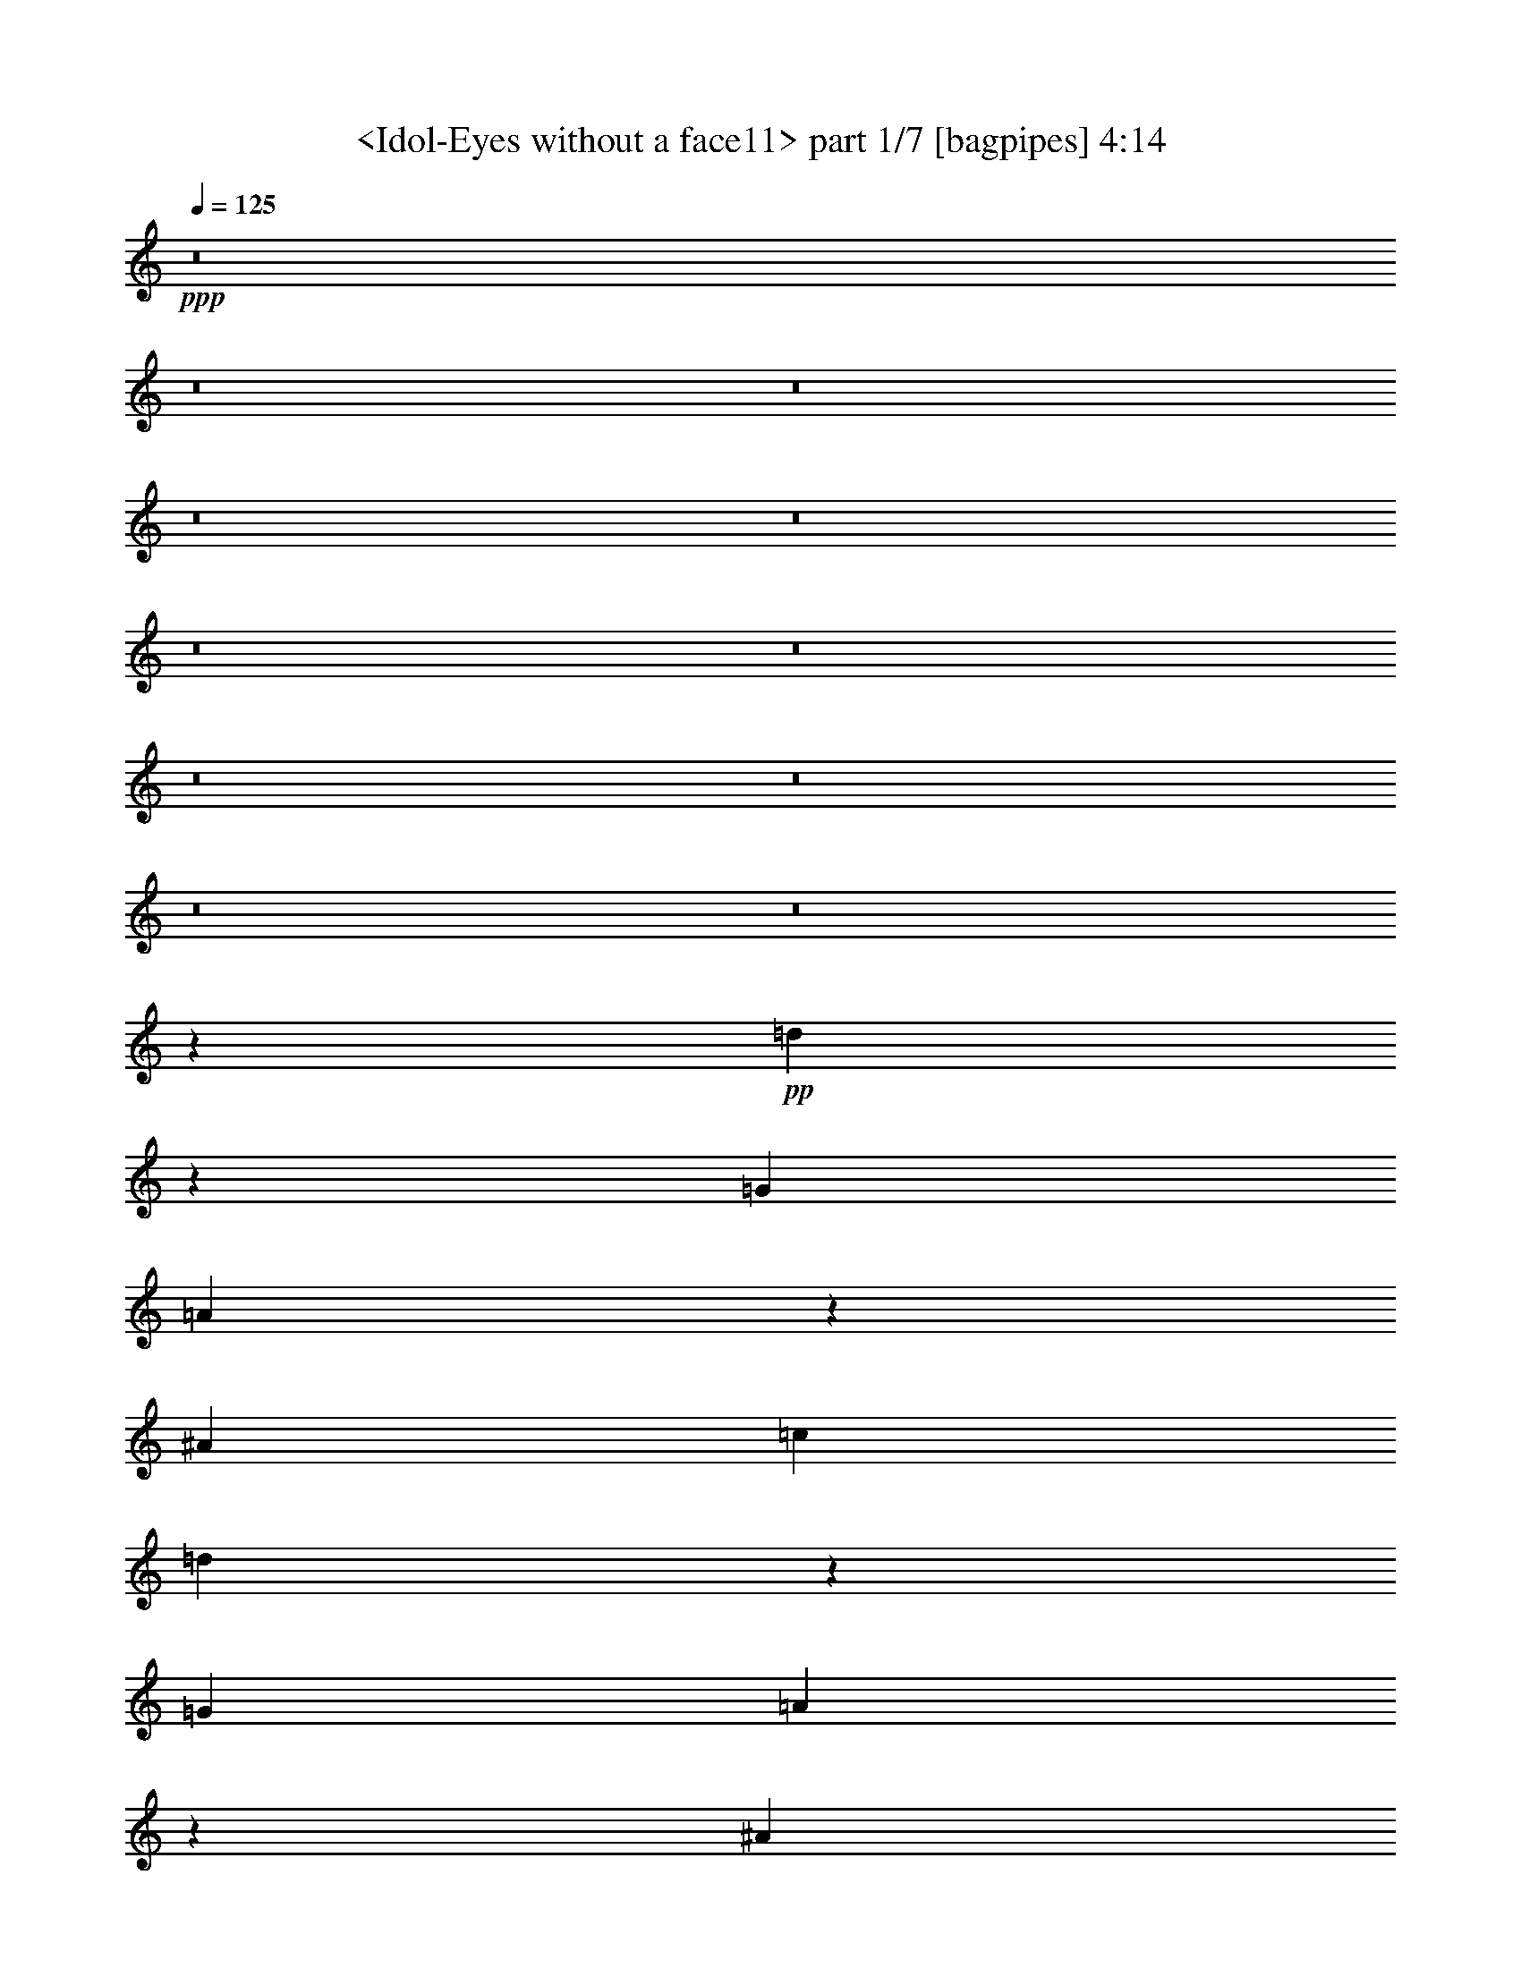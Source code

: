 % Produced with Bruzo's Transcoding Environment
% Transcribed by  Sev of Instant Play

X:1
T:  <Idol-Eyes without a face11> part 1/7 [bagpipes] 4:14
Z: Transcribed with BruTE 64
L: 1/4
Q: 125
K: C
+ppp+
z8
z8
z8
z8
z8
z8
z8
z8
z8
z8
z8
z80179/17568
+pp+
[=d63659/17568]
z12/61
[=G1467/976]
[=A665/488]
z137/976
[^A2995/1952]
[=c1467/976]
[=d9047/1952]
z2689/1952
[=G1467/976]
[=A2673/1952]
z261/1952
[^A1467/976]
[=c1467/976]
[=d9121/1952]
z669/488
[=G1345/976]
z/8
[=A1343/976]
z31/244
[^A1467/976]
[=c1467/976]
[=d4567/976]
z8
z8
z8
z8
z8
z8
z8
z8
z8
z8
z32893/17568
[=d63731/17568]
z47/244
[=G1467/976]
[=A667/488]
z133/976
[^A1467/976]
[=c2995/1952]
[=d9055/1952]
z2681/1952
[=G1467/976]
[=A2681/1952]
z253/1952
[^A1467/976]
[=c1467/976]
[=d9129/1952]
z667/488
[=G1345/976]
z/8
[=A643/488]
z181/976
[^A1467/976]
[=c1467/976]
[=d4571/976]
z8
z8
z8
z8
z8
z8
z8
z8
z8
z8
z8
z903/244
+mp+
[^C2995/1952]
[^A1467/1952^a1467/1952]
[=B3301/17568=b3301/17568]
[=c6601/17568=c'6601/17568]
[=B3301/17568=b3301/17568]
[^A1467/1952^a1467/1952]
[=B3301/17568=b3301/17568]
[=c6601/17568=c'6601/17568]
[=B3301/17568=b3301/17568]
[^A1467/1952^a1467/1952]
[=B3301/17568=b3301/17568]
[=c6601/17568=c'6601/17568]
[=B3301/17568=b3301/17568]
[^A1467/1952^a1467/1952]
[=B3301/17568=b3301/17568]
[=c6601/17568=c'6601/17568]
[=B3301/17568=b3301/17568]
[^A1467/1952^a1467/1952]
[=B3301/17568=b3301/17568]
[=c6601/17568=c'6601/17568]
[=B3301/17568=b3301/17568]
[^A1467/1952^a1467/1952]
[=B3301/17568=b3301/17568]
[=c6601/17568=c'6601/17568]
[=B3301/17568=b3301/17568]
[^A1467/1952^a1467/1952]
[=B3301/17568=b3301/17568]
[=c6601/17568=c'6601/17568]
[=B3301/17568=b3301/17568]
[^A,4401/1952]
[^A,1467/976^A1467/976]
[=F,8-=F8-]
+p+
[=F,291/976=F291/976]
+mp+
[=F4401/1952]
[=G1467/976]
[=F2913/1952]
z6791/17568
[^A6601/17568]
[=G1467/1952]
[^A3301/8784]
[=G191/244]
[^A6601/17568]
[=G1467/1952]
[^A3301/8784]
[=G1467/1952]
[^A6601/17568]
[=G1467/1952]
[^A3301/8784]
[=G6601/17568]
[=F11725/1952]
z8
z8
z8
z8
z111823/17568
+p+
[=d63857/17568]
z181/976
[=d4577/976]
z1291/976
[=d4565/976]
z2667/1952
[=G1345/976]
z/8
[=A2573/1952]
z361/1952
[^A1467/976]
[=c1467/976]
[=d9143/1952]
z1327/976
[=G1345/976]
z/8
[=A1293/976]
z87/488
[^A1467/976]
[=c1467/976]
[=d2289/488]
z8
z1581/976
[=d1741/488]
z371/1952
[=G1467/976]
[=A2673/1952]
z261/1952
[^A1467/976]
[=c1467/976]
[=d9121/1952]
z669/488
[=G1345/976]
z/8
[=A1343/976]
z31/244
[^A1467/976]
[=c1467/976]
[=d4567/976]
z8
z8
z8
z8
z23/4

X:2
T:  <Idol-Eyes without a face11> part 2/7 [horn] 4:14
Z: Transcribed with BruTE 64
L: 1/4
Q: 125
K: C
+ppp+
z8
z8
z7795/976
z/8
+pp+
[^A1467/1952=d1467/1952=f1467/1952]
[^A1467/1952=d1467/1952=f1467/1952]
[^A1467/1952=d1467/1952=f1467/1952]
[^A1467/1952=d1467/1952=f1467/1952]
[^A1467/1952=d1467/1952=f1467/1952]
[^A1475/1952=d1475/1952=f1475/1952]
z1463/976
[=G1467/1952^A1467/1952=d1467/1952]
[=G1467/1952^A1467/1952=d1467/1952]
[=G1467/1952^A1467/1952=d1467/1952]
[=G1467/1952^A1467/1952=d1467/1952]
[=G1467/1952^A1467/1952=d1467/1952]
[=G1451/1952^A1451/1952=d1451/1952]
z1475/976
[=F1467/1952=A1467/1952=c1467/1952]
[=F1467/1952=A1467/1952=c1467/1952]
[=F191/244=A191/244=c191/244]
[=F1467/1952=A1467/1952=c1467/1952]
[=F1467/1952=A1467/1952=c1467/1952]
[=F93/122=A93/122=c93/122]
z2913/1952
[=F1467/1952=A1467/1952=c1467/1952]
[=F1467/1952=A1467/1952=c1467/1952]
[=F1467/1952=A1467/1952=c1467/1952]
[=F1467/1952=A1467/1952=c1467/1952]
[=F1467/1952=A1467/1952=c1467/1952]
[=F3/4=A3/4=c3/4]
z2937/1952
[^A1467/1952=d1467/1952=f1467/1952]
[^A1467/1952=d1467/1952=f1467/1952]
[^A1467/1952=d1467/1952=f1467/1952]
[^A1467/1952=d1467/1952=f1467/1952]
[^A1467/1952=d1467/1952=f1467/1952]
[^A45/61=d45/61=f45/61]
z1511/976
[=G1467/1952^A1467/1952=d1467/1952]
[=G1467/1952^A1467/1952=d1467/1952]
[=G1467/1952^A1467/1952=d1467/1952]
[=G1467/1952^A1467/1952=d1467/1952]
[=G1467/1952^A1467/1952=d1467/1952]
[=G1477/1952^A1477/1952=d1477/1952]
z731/488
[=F1467/1952=A1467/1952=c1467/1952]
[=F1467/1952=A1467/1952=c1467/1952]
[=F1467/1952=A1467/1952=c1467/1952]
[=F1467/1952=A1467/1952=c1467/1952]
[=F1467/1952=A1467/1952=c1467/1952]
[=F1453/1952=A1453/1952=c1453/1952]
z737/488
[=F1467/1952=A1467/1952=c1467/1952]
[=F1467/1952=A1467/1952=c1467/1952]
[=F1467/1952=A1467/1952=c1467/1952]
[=F191/244=A191/244=c191/244]
[=F1467/1952=A1467/1952=c1467/1952]
[=F745/976=A745/976=c745/976]
z2911/1952
[^A1467/1952=d1467/1952=f1467/1952]
[^A1467/1952=d1467/1952=f1467/1952]
[^A1467/1952=d1467/1952=f1467/1952]
[^A1467/1952=d1467/1952=f1467/1952]
[^A1467/1952=d1467/1952=f1467/1952]
[^A733/976=d733/976=f733/976]
z2935/1952
[=G1467/1952^A1467/1952=d1467/1952]
[=G1467/1952^A1467/1952=d1467/1952]
[=G1467/1952^A1467/1952=d1467/1952]
[=G1467/1952^A1467/1952=d1467/1952]
[=G1467/1952^A1467/1952=d1467/1952]
[=G721/976^A721/976=d721/976]
z755/488
[=F1467/1952=A1467/1952=c1467/1952]
[=F1467/1952=A1467/1952=c1467/1952]
[=F1467/1952=A1467/1952=c1467/1952]
[=F1467/1952=A1467/1952=c1467/1952]
[=F1467/1952=A1467/1952=c1467/1952]
[=F1479/1952=A1479/1952=c1479/1952]
z1461/976
[=F1467/1952=A1467/1952=c1467/1952]
[=F1467/1952=A1467/1952=c1467/1952]
[=F1467/1952=A1467/1952=c1467/1952]
[=F1467/1952=A1467/1952=c1467/1952]
[=F1467/1952=A1467/1952=c1467/1952]
[=F1455/1952=A1455/1952=c1455/1952]
z8
z8
z8
z8
z8
z8
z8
z8
z8
z8
z8
z8
z8
z8
z8
z8
z8
z8
z8
z8
z8
z8
z8
z337/122
+mp+
[^A,1467/976]
[^A,21/122]
z4127/17568
[^A,2461/17568]
z115/488
[^A,95/244=F95/244^A95/244]
z707/1952
[^A,1467/1952=F1467/1952^A1467/1952]
[^A,133/976]
z263/1098
[^A,595/4392]
z469/1952
[^A,751/1952=F751/1952^A751/1952]
z179/488
[^A,1467/1952=F1467/1952^A1467/1952]
[^A,257/1952]
z4289/17568
[^A,2299/17568]
z239/976
[^A,3301/8784=F3301/8784^A3301/8784]
[^G,6601/17568^D6601/17568^G6601/17568]
[^G,251/1952]
z4343/17568
[^G,2245/17568]
z121/488
[^G,23/61^D23/61^G23/61]
z731/1952
[^G,3301/8784^D3301/8784^G3301/8784]
[^D,6583/17568^D6583/17568=G6583/17568]
[^D,/8]
z/4
[^D,/8]
z493/1952
[^G,727/1952^D727/1952^G727/1952]
z185/488
[^G,3301/8784^D3301/8784^G3301/8784]
[^D,3251/8784^D3251/8784=G3251/8784]
[^D,/8]
z/4
[^D,/8]
z251/976
[^G,3301/8784^D3301/8784^G3301/8784]
[^D,403/1098^D403/1098=G403/1098]
[^A,/8]
z/4
[^A,/8]
z127/488
[^A,89/244=F89/244^A89/244]
z755/1952
[^A,1467/1952=F1467/1952^A1467/1952]
[^A,85/488]
z1771/8784
[^A,1523/8784]
z395/1952
[^A,825/1952=F825/1952^A825/1952]
z703/1952
[^A,1467/1952=F1467/1952^A1467/1952]
[^A,135/976]
z1043/4392
[^A,151/1098]
z465/1952
[^A,3301/8784=F3301/8784^A3301/8784]
[^G,6601/17568^D6601/17568^G6601/17568]
[^G,33/244]
z2113/8784
[^G,1181/8784]
z471/1952
[^G,749/1952^D749/1952^G749/1952]
z359/976
[^G,3301/8784^D3301/8784^G3301/8784]
[^D,6601/17568^D6601/17568=G6601/17568]
[^D,255/1952]
z4307/17568
[^D,2281/17568]
z15/61
[^G,185/488^D185/488^G185/488]
z727/1952
[^G,3301/8784^D3301/8784^G3301/8784]
[^D,6601/17568^D6601/17568=G6601/17568]
[^D,123/976]
z1097/4392
[^D,275/2196]
z489/1952
[^G,3301/8784^D3301/8784^G3301/8784]
[^D,6565/17568^D6565/17568=G6565/17568]
[^A,/8]
z/4
[^A,/8]
z495/1952
[^A,725/1952=F725/1952^A725/1952]
z371/976
[^A,727/976=F727/976^A727/976]
[^A,/8]
z/4
[^A,/8]
z63/244
[^A,179/488=F179/488^A179/488]
z751/1952
[^A,1445/1952=F1445/1952^A1445/1952]
[^A,/8]
z/4
[^A,/8]
z513/1952
[^A,3301/8784=F3301/8784^A3301/8784]
[^G,6601/17568^D6601/17568^G6601/17568]
[^G,169/976]
z445/2196
[^G,757/4392]
z229/976
[^G,381/976^D381/976^G381/976]
z705/1952
[^G,3301/8784^D3301/8784^G3301/8784]
[^D,6601/17568^D6601/17568=G6601/17568]
[^D,67/488]
z2095/8784
[^D,1199/8784]
z467/1952
[^G,753/1952^D753/1952^G753/1952]
z357/976
[^G,3301/8784^D3301/8784^G3301/8784]
[^D,6601/17568^D6601/17568=G6601/17568]
[^D,259/1952]
z4271/17568
[^D,2317/17568]
z119/488
[^G,3301/8784^D3301/8784^G3301/8784]
[^D,6601/17568^D6601/17568=G6601/17568]
[^A,253/1952]
z4325/17568
[^A,2263/17568]
z241/976
[^A,369/976=F369/976^A369/976]
z729/1952
[^A,1467/1952=F1467/1952^A1467/1952]
[^A,/8]
z/4
[^A,/8]
z491/1952
[^A,729/1952=F729/1952^A729/1952]
z369/976
[^A,729/976=F729/976^A729/976]
[^A,/8]
z/4
[^A,/8]
z125/488
[^A,3301/8784=F3301/8784^A3301/8784]
[^G,53/144^D53/144^G53/144]
[^G,/8]
z/4
[^G,/8]
z253/976
[^G,357/976^D357/976^G357/976]
z753/1952
[^G,3301/8784^D3301/8784^G3301/8784]
[^D,6385/17568^D6385/17568=G6385/17568]
[^D,/8]
z2311/8784
[^D,383/2196]
z393/1952
[^G,705/1952^D705/1952^G705/1952]
z381/976
[^G,7151/17568^D7151/17568^G7151/17568]
[^D,6601/17568^D6601/17568=G6601/17568]
[^D,17/122]
z2077/8784
[^D,1217/8784]
z463/1952
[^G,3301/8784^D3301/8784^G3301/8784]
[^D,6601/17568^D6601/17568=G6601/17568]
[^A,133/976]
z263/1098
[^A,595/4392]
z469/1952
[^A,751/1952=F751/1952^A751/1952]
z179/488
[^A,1467/1952=F1467/1952^A1467/1952]
[^A,257/1952]
z4289/17568
[^A,2299/17568]
z239/976
[^A,371/976=F371/976^A371/976]
z725/1952
[^A,1467/1952=F1467/1952^A1467/1952]
[^A,31/244]
z2185/8784
[^A,1109/8784]
z487/1952
[^A,3301/8784=F3301/8784^A3301/8784]
[^G,6583/17568^D6583/17568^G6583/17568]
[^G,/8]
z/4
[^G,/8]
z493/1952
[^G,727/1952^D727/1952^G727/1952]
z185/488
[^G,3301/8784^D3301/8784^G3301/8784]
[^D,3251/8784^D3251/8784=G3251/8784]
[^D,/8]
z/4
[^D,/8]
z251/976
[^G,359/976^D359/976^G359/976]
z749/1952
[^G,3301/8784^D3301/8784^G3301/8784]
[^D,6421/17568^D6421/17568=G6421/17568]
[^D,/8]
z/4
[^D,/8]
z511/1952
[^G,3301/8784^D3301/8784^G3301/8784]
[^D,6601/17568^D6601/17568=G6601/17568]
[^A,85/488]
z1771/8784
[^A,1523/8784]
z395/1952
[^A,825/1952=F825/1952^A825/1952]
z703/1952
[^A,1467/1952=F1467/1952^A1467/1952]
[^A,135/976]
z1043/4392
[^A,151/1098]
z465/1952
[^A,755/1952=F755/1952^A755/1952]
z89/244
[^A,1467/1952=F1467/1952^A1467/1952]
[^A,261/1952]
z4253/17568
[^A,2335/17568]
z237/976
[^A,3301/8784=F3301/8784^A3301/8784]
[^G,6601/17568^D6601/17568^G6601/17568]
[^G,255/1952]
z4307/17568
[^G,2281/17568]
z15/61
[^G,185/488^D185/488^G185/488]
z727/1952
[^G,3301/8784^D3301/8784^G3301/8784]
[^D,6601/17568^D6601/17568=G6601/17568]
[^D,123/976]
z1097/4392
[^D,275/2196]
z489/1952
[^G,731/1952^D731/1952^G731/1952]
z23/61
[^G,3301/8784^D3301/8784^G3301/8784]
[^D,3269/8784^D3269/8784=G3269/8784]
[^D,/8]
z/4
[^D,/8]
z249/976
[^G,3301/8784^D3301/8784^G3301/8784]
[^D,1621/4392^D1621/4392=G1621/4392]
[^A,/8]
z/4
[^A,/8]
z63/244
[^A,179/488=F179/488^A179/488]
z751/1952
[^A,1445/1952=F1445/1952^A1445/1952]
[^A,/8]
z/4
[^A,/8]
z513/1952
[^A,707/1952=F707/1952^A707/1952]
z95/244
[^A,191/244=F191/244^A191/244]
[^A,137/976]
z517/2196
[^A,613/4392]
z461/1952
[^A,3301/8784=F3301/8784^A3301/8784]
[^G,6601/17568^D6601/17568^G6601/17568]
[^G,67/488]
z2095/8784
[^G,1199/8784]
z467/1952
[^G,753/1952^D753/1952^G753/1952]
z357/976
[^G,3301/8784^D3301/8784^G3301/8784]
[^D,6601/17568^D6601/17568=G6601/17568]
[^D,259/1952]
z4271/17568
[^D,2317/17568]
z119/488
[^G,93/244^D93/244^G93/244]
z723/1952
[^G,3301/8784^D3301/8784^G3301/8784]
[^D,6601/17568^D6601/17568=G6601/17568]
[^D,125/976]
z136/549
[^D,559/4392]
z485/1952
[^G,3301/8784^D3301/8784^G3301/8784]
[^D,6601/17568^D6601/17568=G6601/17568]
[^A,/8]
z/4
[^A,/8]
z491/1952
[^A,729/1952=F729/1952^A729/1952]
z369/976
[^A,729/976=F729/976^A729/976]
[^A,/8]
z/4
[^A,/8]
z125/488
[^A,45/122=F45/122^A45/122]
z747/1952
[^A,1449/1952=F1449/1952^A1449/1952]
[^A,/8]
z/4
[^A,/8]
z509/1952
[^A,3301/8784=F3301/8784^A3301/8784]
[^G,6385/17568^D6385/17568^G6385/17568]
[^G,/8]
z2311/8784
[^G,383/2196]
z393/1952
[^G,705/1952^D705/1952^G705/1952]
z381/976
[^G,7151/17568^D7151/17568^G7151/17568]
[^D,6601/17568^D6601/17568=G6601/17568]
[^D,17/122]
z2077/8784
[^D,1217/8784]
z463/1952
[^G,757/1952^D757/1952^G757/1952]
z355/976
[^G,3301/8784^D3301/8784^G3301/8784]
[^D,6601/17568^D6601/17568=G6601/17568]
[^D,263/1952]
z4235/17568
[^D,2353/17568]
z59/244
[^G,3301/8784^D3301/8784^G3301/8784]
[^D,3359/8784^D3359/8784=G3359/8784]
z8
z8
z8
z8
z8
z8
z8
z8
z8
z8
z8
z8
z8
z8
z8
z8
z8
z8
z8
z39/8

X:3
T:  <Idol-Eyes without a face11> part 3/7 [lute] 4:14
Z: Transcribed with BruTE 64
L: 1/4
Q: 125
K: C
+ppp+
z8
z8
z8
z8
z8
z8
z8
z8
z8
z12329/1952
+mp+
[=G11/8-=d11/8-=g11/8^a11/8]
+p+
[=G/8-=d/8]
+mp+
[=G735/976=d735/976=g735/976-^a735/976-]
[=G735/1952-=d735/1952=g735/1952^a735/1952]
[=G3301/8784=d3301/8784=g3301/8784-^a3301/8784-]
[=G6601/17568-=d6601/17568=g6601/17568^a6601/17568]
[=G3301/8784=d3301/8784^a3301/8784-]
[=G413/549=d413/549^a413/549]
[=G3/8-=d3/8]
[=G3301/8784=d3301/8784=g3301/8784-^a3301/8784-]
[=G735/1952=d735/1952=g735/1952^a735/1952]
[=G3575/8784=d3575/8784=g3575/8784^a3575/8784]
[=D21/16-=A21/16-=d21/16-=f21/16=a21/16]
+p+
[=D3/16-=A3/16-=d3/16]
+mp+
[=D613/976-=A613/976=d613/976-=f613/976-=a613/976-]
+p+
[=D/8=d/8-=f/8-=a/8-]
+mp+
[=D735/1952-=A735/1952-=d735/1952=f735/1952=a735/1952]
[=D3301/8784=A3301/8784=d3301/8784-=f3301/8784-=a3301/8784-]
[=D6601/17568-=A6601/17568-=d6601/17568=f6601/17568=a6601/17568]
[=D3301/8784=A3301/8784=d3301/8784-=a3301/8784-]
[=D413/549=A413/549=d413/549=a413/549]
[=D3/8-=A3/8-]
[=D3301/8784=A3301/8784=d3301/8784-=f3301/8784-=a3301/8784-]
[=D735/1952=A735/1952=d735/1952=f735/1952=a735/1952]
[=D6601/17568=A6601/17568=d6601/17568=f6601/17568=a6601/17568]
[=F21/16-=c21/16-=f21/16-=a21/16-=c'21/16]
+p+
[=F3/16-=c3/16-=f3/16=a3/16]
+mp+
[=F735/976=c735/976=f735/976-=a735/976-=c'735/976-]
[=F735/1952-=c735/1952-=f735/1952=a735/1952=c'735/1952]
[=F3301/8784=c3301/8784=f3301/8784-=a3301/8784-=c'3301/8784-]
[=F6601/17568-=c6601/17568-=f6601/17568=a6601/17568=c'6601/17568]
[=F3301/8784=c3301/8784=a3301/8784-=c'3301/8784-]
[=F413/549=c413/549=a413/549=c'413/549]
[=F3/8-=c3/8-]
[=F3301/8784=c3301/8784=f3301/8784-=a3301/8784-=c'3301/8784-]
[=F735/1952=c735/1952=f735/1952=a735/1952=c'735/1952]
[=F6601/17568=c6601/17568=f6601/17568=a6601/17568=c'6601/17568]
[^D11/8-^A11/8-^d11/8-=g11/8^a11/8]
+p+
[^D/8-^A/8-^d/8]
+mp+
[^D735/976^A735/976^d735/976-=g735/976-^a735/976-]
[^D735/1952-^A735/1952-^d735/1952=g735/1952^a735/1952]
[^D3301/8784^A3301/8784^d3301/8784-=g3301/8784-^a3301/8784-]
[^D7699/17568-^A7699/17568-^d7699/17568=g7699/17568^a7699/17568]
[^D6053/17568^A6053/17568^d6053/17568-^a6053/17568-]
[^D413/549^A413/549^d413/549^a413/549]
[^D3/8-^A3/8-]
[^D3301/8784^A3301/8784^d3301/8784-=g3301/8784-^a3301/8784-]
[^D735/1952^A735/1952^d735/1952=g735/1952^a735/1952]
[^D6601/17568^A6601/17568^d6601/17568=g6601/17568^a6601/17568]
[=F21/16-=c21/16-=f21/16-=a21/16-=c'21/16]
+p+
[=F3/16-=c3/16-=f3/16=a3/16]
+mp+
[=F613/976-=c613/976=f613/976-=a613/976-=c'613/976-]
+p+
[=F/8=f/8-=a/8-=c'/8-]
+mp+
[=F735/1952-=c735/1952-=f735/1952=a735/1952=c'735/1952]
[=F3301/8784=c3301/8784=f3301/8784-=a3301/8784-=c'3301/8784-]
[=F6601/17568-=c6601/17568-=f6601/17568=a6601/17568=c'6601/17568]
[=F3301/8784=c3301/8784=a3301/8784-=c'3301/8784-]
[=F413/549=c413/549=a413/549=c'413/549]
[=F3/8-=c3/8-]
[=F3301/8784=c3301/8784=f3301/8784-=a3301/8784-=c'3301/8784-]
[=F735/1952=c735/1952=f735/1952=a735/1952=c'735/1952]
[=F6601/17568=c6601/17568=f6601/17568=a6601/17568=c'6601/17568]
[^D11/8-^A11/8-^d11/8=g11/8^a11/8]
+p+
[^D/8-^A/8-]
+mp+
[^D735/976^A735/976^d735/976-=g735/976-^a735/976-]
[^D735/1952-^A735/1952-^d735/1952=g735/1952^a735/1952]
[^D3301/8784^A3301/8784^d3301/8784-=g3301/8784-^a3301/8784-]
[^D6601/17568-^A6601/17568-^d6601/17568=g6601/17568^a6601/17568]
[^D3301/8784^A3301/8784^d3301/8784-^a3301/8784-]
[^D413/549^A413/549^d413/549^a413/549]
[^D3/8-^A3/8-]
[^D3301/8784^A3301/8784^d3301/8784-=g3301/8784-^a3301/8784-]
[^D735/1952^A735/1952^d735/1952=g735/1952^a735/1952]
[^D6601/17568^A6601/17568^d6601/17568=g6601/17568^a6601/17568]
[=F11/8-=c11/8-=f11/8-=a11/8=c'11/8]
+p+
[=F3/16-=c3/16-=f3/16]
+mp+
[=F1165/1952-=c1165/1952=f1165/1952-=a1165/1952-=c'1165/1952-]
+p+
[=F/8=f/8-=a/8-=c'/8-]
+mp+
[=F735/1952-=c735/1952-=f735/1952=a735/1952=c'735/1952]
[=F3301/8784=c3301/8784=f3301/8784-=a3301/8784-=c'3301/8784-]
[=F6601/17568-=c6601/17568-=f6601/17568=a6601/17568=c'6601/17568]
[=F3301/8784=c3301/8784=a3301/8784-=c'3301/8784-]
[=F413/549=c413/549=a413/549=c'413/549]
[=F3/8-=c3/8-]
[=F3301/8784=c3301/8784=f3301/8784-=a3301/8784-=c'3301/8784-]
[=F735/1952=c735/1952=f735/1952=a735/1952=c'735/1952]
[=F6601/17568=c6601/17568=f6601/17568=a6601/17568=c'6601/17568]
[^D21/16-^A21/16-^d21/16-=g21/16-^a21/16]
+p+
[^D3/16-^A3/16-^d3/16=g3/16]
+mp+
[^D735/976^A735/976^d735/976-=g735/976-^a735/976-]
[^D735/1952-^A735/1952-^d735/1952=g735/1952^a735/1952]
[^D3301/8784^A3301/8784^d3301/8784-=g3301/8784-^a3301/8784-]
[^D6601/17568-^A6601/17568-^d6601/17568=g6601/17568^a6601/17568]
[^D3301/8784^A3301/8784^d3301/8784-^a3301/8784-]
[^D413/549^A413/549^d413/549^a413/549]
[^D3/8-^A3/8-]
[^D3301/8784^A3301/8784^d3301/8784-=g3301/8784-^a3301/8784-]
[^D735/1952^A735/1952^d735/1952=g735/1952^a735/1952]
[^D6601/17568^A6601/17568^d6601/17568=g6601/17568^a6601/17568]
[=F11/8-=c11/8-=f11/8-=a11/8=c'11/8]
+p+
[=F/8-=c/8-=f/8]
+mp+
[=F735/976=c735/976=f735/976-=a735/976-=c'735/976-]
[=F735/1952-=c735/1952-=f735/1952=a735/1952=c'735/1952]
[=F3301/8784=c3301/8784=f3301/8784-=a3301/8784-=c'3301/8784-]
[=F6601/17568-=c6601/17568-=f6601/17568=a6601/17568=c'6601/17568]
[=F1925/4392=c1925/4392=a1925/4392-=c'1925/4392-]
[=F12667/17568=c12667/17568=a12667/17568=c'12667/17568]
[=F3/8-=c3/8-]
[=F3301/8784=c3301/8784=f3301/8784-=a3301/8784-=c'3301/8784-]
[=F735/1952=c735/1952=f735/1952=a735/1952=c'735/1952]
[=F6601/17568=c6601/17568=f6601/17568=a6601/17568=c'6601/17568]
[=C21/16-=G21/16-=c21/16-^d21/16-=g21/16=c'21/16]
+p+
[=C3/16-=G3/16-=c3/16^d3/16]
+mp+
[=C613/976-=G613/976=c613/976-^d613/976-=g613/976-=c'613/976-]
+p+
[=C/8=c/8-^d/8-=g/8-=c'/8-]
+mp+
[=C735/1952-=G735/1952-=c735/1952^d735/1952=g735/1952=c'735/1952]
[=C3301/8784=G3301/8784=c3301/8784^d3301/8784-=g3301/8784-=c'3301/8784-]
[=C6601/17568-=G6601/17568-^d6601/17568=g6601/17568=c'6601/17568]
[=C3301/8784=G3301/8784=g3301/8784-=c'3301/8784-]
[=C413/549=G413/549=g413/549=c'413/549]
[=C3/8-=G3/8-]
[=C3301/8784=G3301/8784=c3301/8784-^d3301/8784-=g3301/8784-=c'3301/8784-]
[=C735/1952=G735/1952=c735/1952^d735/1952=g735/1952=c'735/1952]
[=C6601/17568=G6601/17568=c6601/17568^d6601/17568=g6601/17568=c'6601/17568]
[=D11/8-=A11/8-=d11/8=f11/8=a11/8]
+p+
[=D/8-=A/8-]
+mp+
[=D735/976=A735/976=d735/976-=f735/976-=a735/976-]
[=D735/1952-=A735/1952-=d735/1952=f735/1952=a735/1952]
[=D3301/8784=A3301/8784=d3301/8784=f3301/8784-=a3301/8784-]
[=D6601/17568-=A6601/17568-=f6601/17568=a6601/17568]
[=D3301/8784=A3301/8784=f3301/8784-=a3301/8784-]
[=D413/549=A413/549=f413/549=a413/549]
[=D3/8-=A3/8-]
[=D3301/8784=A3301/8784=d3301/8784-=f3301/8784-=a3301/8784-]
[=D735/1952=A735/1952=d735/1952=f735/1952=a735/1952]
[=D6601/17568=A6601/17568=d6601/17568=f6601/17568=a6601/17568]
[^A11/8-=d11/8=f11/8-^a11/8-]
+p+
[^A3/16-=f3/16^a3/16]
+mp+
[^A1409/1952=d1409/1952-=f1409/1952^a1409/1952-]
[^A735/1952-=d735/1952=f735/1952^a735/1952]
[^A3301/8784=d3301/8784-=f3301/8784^a3301/8784-]
[^A6601/17568-=d6601/17568=f6601/17568^a6601/17568]
[^A3301/8784=d3301/8784-=f3301/8784]
[^A413/549=d413/549=f413/549]
[^A3/8-=f3/8]
[^A3301/8784=d3301/8784-=f3301/8784^a3301/8784-]
[^A735/1952=d735/1952=f735/1952^a735/1952]
[^A6601/17568=d6601/17568=f6601/17568^a6601/17568]
[=G11/8-=d11/8-=g11/8^a11/8]
+p+
[=G/8-=d/8]
+mp+
[=G735/976=d735/976=g735/976-^a735/976-]
[=G735/1952-=d735/1952=g735/1952^a735/1952]
[=G3301/8784=d3301/8784=g3301/8784-^a3301/8784-]
[=G6601/17568-=d6601/17568=g6601/17568^a6601/17568]
[=G3301/8784=d3301/8784^a3301/8784-]
[=G413/549=d413/549^a413/549]
[=G3/8-=d3/8]
[=G3301/8784=d3301/8784=g3301/8784-^a3301/8784-]
[=G735/1952=d735/1952=g735/1952^a735/1952]
[=G6601/17568=d6601/17568=g6601/17568^a6601/17568]
[=D11/8-=A11/8-=d11/8-=f11/8=a11/8]
+p+
[=D/8-=A/8-=d/8]
+mp+
[=D735/976=A735/976=d735/976-=f735/976-=a735/976-]
[=D735/1952-=A735/1952-=d735/1952=f735/1952=a735/1952]
[=D3301/8784=A3301/8784=d3301/8784-=f3301/8784-=a3301/8784-]
[=D6601/17568-=A6601/17568-=d6601/17568=f6601/17568=a6601/17568]
[=D3301/8784=A3301/8784=d3301/8784-=a3301/8784-]
[=D13765/17568=A13765/17568=d13765/17568=a13765/17568]
[=D3/8-=A3/8-]
[=D3301/8784=A3301/8784=d3301/8784-=f3301/8784-=a3301/8784-]
[=D735/1952=A735/1952=d735/1952=f735/1952=a735/1952]
[=D6601/17568=A6601/17568=d6601/17568=f6601/17568=a6601/17568]
[=F21/16-=c21/16-=f21/16-=a21/16-=c'21/16]
+p+
[=F3/16-=c3/16-=f3/16=a3/16]
+mp+
[=F613/976-=c613/976=f613/976-=a613/976-=c'613/976-]
+p+
[=F/8=f/8-=a/8-=c'/8-]
+mp+
[=F735/1952-=c735/1952-=f735/1952=a735/1952=c'735/1952]
[=F3301/8784=c3301/8784=f3301/8784-=a3301/8784-=c'3301/8784-]
[=F6601/17568-=c6601/17568-=f6601/17568=a6601/17568=c'6601/17568]
[=F3301/8784=c3301/8784=a3301/8784-=c'3301/8784-]
[=F413/549=c413/549=a413/549=c'413/549]
[=F3/8-=c3/8-]
[=F3301/8784=c3301/8784=f3301/8784-=a3301/8784-=c'3301/8784-]
[=F735/1952=c735/1952=f735/1952=a735/1952=c'735/1952]
[=F206/549=c206/549=f206/549=a206/549=c'206/549]
z9907/8784
+mf+
[=f4951/4392]
[^A1093/976^a1093/976]
z1841/976
[=f1467/1952]
[=c19805/17568=c'19805/17568]
[^A20353/17568^a20353/17568]
[=F1491/1952=f1491/1952]
z4377/1952
[=f1467/1952]
[=c19805/17568=c'19805/17568]
[^A4951/4392^a4951/4392]
[=F1467/1952=f1467/1952]
z4401/1952
[=f1467/1952]
[=c19805/17568=c'19805/17568]
[^A4951/4392^a4951/4392]
[=F1443/1952=f1443/1952]
z2243/976
[=f1467/1952]
[=c19805/17568=c'19805/17568]
[^A4951/4392^a4951/4392]
[=F185/244=f185/244]
z1097/488
[=f1467/1952]
[=c19805/17568=c'19805/17568]
[^A4951/4392^a4951/4392]
[=F91/122=f91/122]
z1103/488
[=f1467/1952]
[=c19805/17568=c'19805/17568]
[^A20353/17568^a20353/17568]
[=F1493/1952=f1493/1952]
z4375/1952
[=f1467/1952]
[=c19805/17568=c'19805/17568]
[^A4951/4392^a4951/4392]
[=F1469/1952=f1469/1952]
z4399/1952
[^A3301/8784^a3301/8784]
[=f6601/17568-]
+mp+
[^D11/8-^A11/8-^d11/8-=f11/8-=g11/8^a11/8]
+p+
[^D/8-^A/8-^d/8=f/8-]
+mp+
[^D735/976^A735/976^d735/976-=f735/976-=g735/976-^a735/976-]
[^D735/1952-^A735/1952-^d735/1952=f735/1952-=g735/1952^a735/1952]
[^D3301/8784^A3301/8784^d3301/8784-=f3301/8784-=g3301/8784-^a3301/8784-]
[^D6601/17568-^A6601/17568-^d6601/17568=f6601/17568-=g6601/17568^a6601/17568]
[^D3301/8784^A3301/8784^d3301/8784-=f3301/8784-^a3301/8784-]
[^D413/549^A413/549^d413/549=f413/549-^a413/549]
[^D3/8-^A3/8-=f3/8-]
[^D1925/4392^A1925/4392^d1925/4392-=f1925/4392-=g1925/4392-^a1925/4392-]
[^D337/976^A337/976^d337/976=f337/976-=g337/976^a337/976]
[^D6601/17568^A6601/17568^d6601/17568=f6601/17568=g6601/17568^a6601/17568]
[=F21/16-=c21/16-=f21/16-=a21/16-=c'21/16]
+p+
[=F3/16-=c3/16-=f3/16=a3/16]
+mp+
[=F613/976-=c613/976=f613/976-=a613/976-=c'613/976-]
+p+
[=F/8=f/8-=a/8-=c'/8-]
+mp+
[=F735/1952-=c735/1952-=f735/1952=a735/1952=c'735/1952]
[=F3301/8784=c3301/8784=f3301/8784-=a3301/8784-=c'3301/8784-]
[=F6601/17568-=c6601/17568-=f6601/17568=a6601/17568=c'6601/17568]
[=F3301/8784=c3301/8784=a3301/8784-=c'3301/8784-]
[=F413/549=c413/549=a413/549=c'413/549]
[=F3/8-=c3/8-]
[=F3301/8784=c3301/8784=f3301/8784-=a3301/8784-=c'3301/8784-]
[=F735/1952=c735/1952=f735/1952=a735/1952=c'735/1952]
[=F6601/17568=c6601/17568=f6601/17568=a6601/17568=c'6601/17568]
[^D11/8-^A11/8-^d11/8=g11/8^a11/8]
+p+
[^D/8-^A/8-]
+mp+
[^D735/976^A735/976^d735/976-=g735/976-^a735/976-]
[^D735/1952-^A735/1952-^d735/1952=g735/1952^a735/1952]
[^D3301/8784^A3301/8784^d3301/8784-=g3301/8784-^a3301/8784-]
[^D6601/17568-^A6601/17568-^d6601/17568=g6601/17568^a6601/17568]
[^D3301/8784^A3301/8784^d3301/8784-^a3301/8784-]
[^D413/549^A413/549^d413/549^a413/549]
[^D3/8-^A3/8-]
[^D3301/8784^A3301/8784^d3301/8784-=g3301/8784-^a3301/8784-]
[^D735/1952^A735/1952^d735/1952=g735/1952^a735/1952]
[^D6601/17568^A6601/17568^d6601/17568=g6601/17568^a6601/17568]
[=F11/8-=c11/8-=f11/8-=a11/8=c'11/8]
+p+
[=F/8-=c/8-=f/8]
+mp+
[=F735/976=c735/976=f735/976-=a735/976-=c'735/976-]
[=F857/1952-=c857/1952-=f857/1952=a857/1952=c'857/1952]
[=F6053/17568=c6053/17568=f6053/17568-=a6053/17568-=c'6053/17568-]
[=F6601/17568-=c6601/17568-=f6601/17568=a6601/17568=c'6601/17568]
[=F3301/8784=c3301/8784=a3301/8784-=c'3301/8784-]
[=F413/549=c413/549=a413/549=c'413/549]
[=F3/8-=c3/8-]
[=F3301/8784=c3301/8784=f3301/8784-=a3301/8784-=c'3301/8784-]
[=F735/1952=c735/1952=f735/1952=a735/1952=c'735/1952]
[=F6601/17568=c6601/17568=f6601/17568=a6601/17568=c'6601/17568]
[^D21/16-^A21/16-^d21/16-=g21/16-^a21/16]
+p+
[^D/8-^A/8-^d/8=g/8]
[^D1595/1952^A1595/1952]
+mp+
[^D3/8-^A3/8-]
[^D/8-^A/8-^d/8=g/8^a/8]
+p+
[^D491/1952^A491/1952]
+mp+
[^D3/8-^A3/8-]
[^D3301/8784^A3301/8784^d3301/8784-^a3301/8784-]
[^D413/549^A413/549^d413/549^a413/549]
[^D3/8-^A3/8-]
[^D3301/8784^A3301/8784^d3301/8784-=g3301/8784-^a3301/8784-]
[^D735/1952^A735/1952^d735/1952=g735/1952^a735/1952]
[^D6601/17568^A6601/17568^d6601/17568=g6601/17568^a6601/17568]
[=F11/8-=c11/8-=f11/8=a11/8=c'11/8]
+p+
[=F/8-=c/8-]
+mp+
[=F735/976=c735/976=f735/976-=a735/976-=c'735/976-]
[=F735/1952-=c735/1952-=f735/1952=a735/1952=c'735/1952]
[=F3301/8784=c3301/8784=f3301/8784-=a3301/8784-=c'3301/8784-]
[=F6601/17568-=c6601/17568-=f6601/17568=a6601/17568=c'6601/17568]
[=F3301/8784=c3301/8784=a3301/8784-=c'3301/8784-]
[=F413/549=c413/549=a413/549=c'413/549]
[=F3/8-=c3/8-]
[=F3301/8784=c3301/8784=f3301/8784-=a3301/8784-=c'3301/8784-]
[=F199/488=c199/488=f199/488=a199/488=c'199/488]
[=F6601/17568=c6601/17568=f6601/17568=a6601/17568=c'6601/17568]
[=C21/16-=G21/16-=c21/16-^d21/16=g21/16=c'21/16]
+p+
[=C3/16-=G3/16-=c3/16]
+mp+
[=C613/976-=G613/976=c613/976-^d613/976-=g613/976-=c'613/976-]
+p+
[=C/8=c/8-^d/8-=g/8-=c'/8-]
+mp+
[=C735/1952-=G735/1952-=c735/1952^d735/1952=g735/1952=c'735/1952]
[=C3301/8784=G3301/8784=c3301/8784^d3301/8784-=g3301/8784-=c'3301/8784-]
[=C6601/17568-=G6601/17568-^d6601/17568=g6601/17568=c'6601/17568]
[=C3301/8784=G3301/8784=g3301/8784-=c'3301/8784-]
[=C413/549=G413/549=g413/549=c'413/549]
[=C3/8-=G3/8-]
[=C3301/8784=G3301/8784=c3301/8784-^d3301/8784-=g3301/8784-=c'3301/8784-]
[=C735/1952=G735/1952=c735/1952^d735/1952=g735/1952=c'735/1952]
[=C6601/17568=G6601/17568=c6601/17568^d6601/17568=g6601/17568=c'6601/17568]
[=D11/8-=A11/8-=d11/8=f11/8=a11/8]
+p+
[=D/8-=A/8-]
+mp+
[=D735/976=A735/976=d735/976-=f735/976-=a735/976-]
[=D735/1952-=A735/1952-=d735/1952=f735/1952=a735/1952]
[=D3301/8784=A3301/8784=d3301/8784=f3301/8784-=a3301/8784-]
[=D6601/17568-=A6601/17568-=f6601/17568=a6601/17568]
[=D3301/8784=A3301/8784=f3301/8784-=a3301/8784-]
[=D413/549=A413/549=f413/549=a413/549]
[=D3/8-=A3/8-]
[=D3301/8784=A3301/8784=d3301/8784-=f3301/8784-=a3301/8784-]
[=D735/1952=A735/1952=d735/1952=f735/1952=a735/1952]
[=D3215/8784=A3215/8784=d3215/8784=f3215/8784=a3215/8784]
z8
z8
z8
z8
z8
z8
z8
z8
z8
z8
z8
z8
z8
z8
z4867/1952
[^A11/8-=d11/8=f11/8-^a11/8]
+p+
[^A/8-=f/8]
+mp+
[^A735/976=d735/976-=f735/976^a735/976-]
[^A735/1952-=d735/1952=f735/1952^a735/1952]
[^A3301/8784=d3301/8784-=f3301/8784^a3301/8784-]
[^A6601/17568-=d6601/17568=f6601/17568^a6601/17568]
[^A3301/8784=d3301/8784-=f3301/8784]
[^A413/549=d413/549=f413/549]
[^A3/8-=f3/8]
[^A3301/8784=d3301/8784-=f3301/8784^a3301/8784-]
[^A735/1952=d735/1952=f735/1952^a735/1952]
[^A6601/17568=d6601/17568=f6601/17568^a6601/17568]
[=G11/8-=d11/8-=g11/8-^a11/8]
+p+
[=G/8-=d/8=g/8]
+mp+
[=G735/976=d735/976=g735/976-^a735/976-]
[=G735/1952-=d735/1952=g735/1952^a735/1952]
[=G3301/8784=d3301/8784=g3301/8784-^a3301/8784-]
[=G6601/17568-=d6601/17568=g6601/17568^a6601/17568]
[=G3301/8784=d3301/8784^a3301/8784-]
[=G413/549=d413/549^a413/549]
[=G7/16-=d7/16]
[=G6053/17568=d6053/17568=g6053/17568-^a6053/17568-]
[=G735/1952=d735/1952=g735/1952^a735/1952]
[=G6601/17568=d6601/17568=g6601/17568^a6601/17568]
[=D21/16-=A21/16-=d21/16-=f21/16-=a21/16]
+p+
[=D3/16-=A3/16-=d3/16=f3/16]
+mp+
[=D613/976-=A613/976=d613/976-=f613/976-=a613/976-]
+p+
[=D/8=d/8-=f/8-=a/8-]
+mp+
[=D735/1952-=A735/1952-=d735/1952=f735/1952=a735/1952]
[=D3301/8784=A3301/8784=d3301/8784-=f3301/8784-=a3301/8784-]
[=D6601/17568-=A6601/17568-=d6601/17568=f6601/17568=a6601/17568]
[=D3301/8784=A3301/8784=d3301/8784-=a3301/8784-]
[=D413/549=A413/549=d413/549=a413/549]
[=D3/8-=A3/8-]
[=D3301/8784=A3301/8784=d3301/8784-=f3301/8784-=a3301/8784-]
[=D735/1952=A735/1952=d735/1952=f735/1952=a735/1952]
[=D6601/17568=A6601/17568=d6601/17568=f6601/17568=a6601/17568]
[=F11/8-=c11/8-=f11/8=a11/8=c'11/8]
+p+
[=F/8-=c/8-]
+mp+
[=F735/976=c735/976=f735/976-=a735/976-=c'735/976-]
[=F735/1952-=c735/1952-=f735/1952=a735/1952=c'735/1952]
[=F3301/8784=c3301/8784=f3301/8784-=a3301/8784-=c'3301/8784-]
[=F6601/17568-=c6601/17568-=f6601/17568=a6601/17568=c'6601/17568]
[=F3301/8784=c3301/8784=a3301/8784-=c'3301/8784-]
[=F413/549=c413/549=a413/549=c'413/549]
[=F3/8-=c3/8-]
[=F3301/8784=c3301/8784=f3301/8784-=a3301/8784-=c'3301/8784-]
[=F735/1952=c735/1952=f735/1952=a735/1952=c'735/1952]
[=F6601/17568=c6601/17568=f6601/17568=a6601/17568=c'6601/17568]
[^A11/8-=d11/8=f11/8-^a11/8-]
+p+
[^A/8-=f/8^a/8]
+mp+
[^A199/244=d199/244-=f199/244^a199/244-]
[^A337/976-=d337/976=f337/976^a337/976]
[^A3301/8784=d3301/8784-=f3301/8784^a3301/8784-]
[^A6601/17568-=d6601/17568=f6601/17568^a6601/17568]
[^A3301/8784=d3301/8784-=f3301/8784]
[^A413/549=d413/549=f413/549]
[^A3/8-=f3/8]
[^A3301/8784=d3301/8784-=f3301/8784^a3301/8784-]
[^A735/1952=d735/1952=f735/1952^a735/1952]
[^A6601/17568=d6601/17568=f6601/17568^a6601/17568]
[=G11/8-=d11/8-=g11/8^a11/8]
+p+
[=G/8-=d/8]
+mp+
[=G735/976=d735/976=g735/976-^a735/976-]
[=G735/1952-=d735/1952=g735/1952^a735/1952]
[=G3301/8784=d3301/8784=g3301/8784-^a3301/8784-]
[=G6601/17568-=d6601/17568=g6601/17568^a6601/17568]
[=G3301/8784=d3301/8784^a3301/8784-]
[=G413/549=d413/549^a413/549]
[=G3/8-=d3/8]
[=G3301/8784=d3301/8784=g3301/8784-^a3301/8784-]
[=G735/1952=d735/1952=g735/1952^a735/1952]
[=G6601/17568=d6601/17568=g6601/17568^a6601/17568]
[=D11/8-=A11/8-=d11/8=f11/8=a11/8]
+p+
[=D/8-=A/8-]
+mp+
[=D735/976=A735/976=d735/976-=f735/976-=a735/976-]
[=D735/1952-=A735/1952-=d735/1952=f735/1952=a735/1952]
[=D3301/8784=A3301/8784=d3301/8784-=f3301/8784-=a3301/8784-]
[=D6601/17568-=A6601/17568-=d6601/17568=f6601/17568=a6601/17568]
[=D3301/8784=A3301/8784=d3301/8784-=a3301/8784-]
[=D413/549=A413/549=d413/549=a413/549]
[=D3/8-=A3/8-]
[=D3301/8784=A3301/8784=d3301/8784-=f3301/8784-=a3301/8784-]
[=D199/488=A199/488=d199/488=f199/488=a199/488]
[=D6601/17568=A6601/17568=d6601/17568=f6601/17568=a6601/17568]
[=F21/16-=c21/16-=f21/16-=a21/16-=c'21/16]
+p+
[=F3/16-=c3/16-=f3/16=a3/16]
+mp+
[=F613/976-=c613/976=f613/976-=a613/976-=c'613/976-]
+p+
[=F/8=f/8-=a/8-=c'/8-]
+mp+
[=F735/1952-=c735/1952-=f735/1952=a735/1952=c'735/1952]
[=F3301/8784=c3301/8784=f3301/8784-=a3301/8784-=c'3301/8784-]
[=F6601/17568-=c6601/17568-=f6601/17568=a6601/17568=c'6601/17568]
[=F3301/8784=c3301/8784=a3301/8784-=c'3301/8784-]
[=F413/549=c413/549=a413/549=c'413/549]
[=F3/8-=c3/8-]
[=F3301/8784=c3301/8784=f3301/8784-=a3301/8784-=c'3301/8784-]
[=F735/1952=c735/1952=f735/1952=a735/1952=c'735/1952]
[=F6601/17568=c6601/17568=f6601/17568=a6601/17568=c'6601/17568]
[=D11/8-=A11/8-=d11/8=f11/8=a11/8]
+p+
[=D/8-=A/8-]
+mp+
[=D735/976=A735/976=d735/976-=f735/976-=a735/976-]
[=D735/1952-=A735/1952-=d735/1952=f735/1952=a735/1952]
[=D3301/8784=A3301/8784=d3301/8784-=f3301/8784-=a3301/8784-]
[=D6601/17568-=A6601/17568-=d6601/17568=f6601/17568=a6601/17568]
[=D3301/8784=A3301/8784=d3301/8784-=a3301/8784-]
[=D413/549=A413/549=d413/549=a413/549]
[=D3/8-=A3/8-]
[=D3301/8784=A3301/8784=d3301/8784-=f3301/8784-=a3301/8784-]
[=D735/1952=A735/1952=d735/1952=f735/1952=a735/1952]
[=D6601/17568=A6601/17568=d6601/17568=f6601/17568=a6601/17568]
[=F11/8-=c11/8-=f11/8-=a11/8=c'11/8]
+p+
[=F/8-=c/8-=f/8]
+mp+
[=F735/976=c735/976=f735/976-=a735/976-=c'735/976-]
[=F857/1952-=c857/1952-=f857/1952=a857/1952=c'857/1952]
[=F6053/17568=c6053/17568=f6053/17568-=a6053/17568-=c'6053/17568-]
[=F6601/17568-=c6601/17568-=f6601/17568=a6601/17568=c'6601/17568]
[=F3301/8784=c3301/8784=a3301/8784-=c'3301/8784-]
[=F413/549=c413/549=a413/549=c'413/549]
[=F3/8-=c3/8-]
[=F3301/8784=c3301/8784=f3301/8784-=a3301/8784-=c'3301/8784-]
[=F735/1952=c735/1952=f735/1952=a735/1952=c'735/1952]
[=F6601/17568=c6601/17568=f6601/17568=a6601/17568=c'6601/17568]
[^D21/16-^A21/16-^d21/16-=g21/16-^a21/16]
+p+
[^D3/16-^A3/16-^d3/16=g3/16]
+mp+
[^D613/976-^A613/976^d613/976-=g613/976-^a613/976-]
+p+
[^D/8^d/8-=g/8-^a/8-]
+mp+
[^D735/1952-^A735/1952-^d735/1952=g735/1952^a735/1952]
[^D3301/8784^A3301/8784^d3301/8784-=g3301/8784-^a3301/8784-]
[^D6601/17568-^A6601/17568-^d6601/17568=g6601/17568^a6601/17568]
[^D3301/8784^A3301/8784^d3301/8784-^a3301/8784-]
[^D413/549^A413/549^d413/549^a413/549]
[^D3/8-^A3/8-]
[^D3301/8784^A3301/8784^d3301/8784-=g3301/8784-^a3301/8784-]
[^D735/1952^A735/1952^d735/1952=g735/1952^a735/1952]
[^D6601/17568^A6601/17568^d6601/17568=g6601/17568^a6601/17568]
[=F11/8-=c11/8-=f11/8=a11/8=c'11/8]
+p+
[=F/8-=c/8-]
+mp+
[=F735/976=c735/976=f735/976-=a735/976-=c'735/976-]
[=F735/1952-=c735/1952-=f735/1952=a735/1952=c'735/1952]
[=F3301/8784=c3301/8784=f3301/8784-=a3301/8784-=c'3301/8784-]
[=F6601/17568-=c6601/17568-=f6601/17568=a6601/17568=c'6601/17568]
[=F3301/8784=c3301/8784=a3301/8784-=c'3301/8784-]
[=F413/549=c413/549=a413/549=c'413/549]
[=F3/8-=c3/8-]
[=F3301/8784=c3301/8784=f3301/8784-=a3301/8784-=c'3301/8784-]
[=F735/1952=c735/1952=f735/1952=a735/1952=c'735/1952]
[=F3575/8784=c3575/8784=f3575/8784=a3575/8784=c'3575/8784]
[^D21/16-^A21/16-^d21/16-=g21/16^a21/16]
+p+
[^D3/16-^A3/16-^d3/16]
+mp+
[^D613/976-^A613/976^d613/976-=g613/976-^a613/976-]
+p+
[^D/8^d/8-=g/8-^a/8-]
+mp+
[^D735/1952-^A735/1952-^d735/1952=g735/1952^a735/1952]
[^D3301/8784^A3301/8784^d3301/8784-=g3301/8784-^a3301/8784-]
[^D6601/17568-^A6601/17568-^d6601/17568=g6601/17568^a6601/17568]
[^D3301/8784^A3301/8784^d3301/8784-^a3301/8784-]
[^D413/549^A413/549^d413/549^a413/549]
[^D3/8-^A3/8-]
[^D3301/8784^A3301/8784^d3301/8784-=g3301/8784-^a3301/8784-]
[^D735/1952^A735/1952^d735/1952=g735/1952^a735/1952]
[^D6601/17568^A6601/17568^d6601/17568=g6601/17568^a6601/17568]
[=F21/16-=c21/16-=f21/16-=a21/16-=c'21/16]
+p+
[=F3/16-=c3/16-=f3/16=a3/16]
+mp+
[=F735/976=c735/976=f735/976-=a735/976-=c'735/976-]
[=F735/1952-=c735/1952-=f735/1952=a735/1952=c'735/1952]
[=F3301/8784=c3301/8784=f3301/8784-=a3301/8784-=c'3301/8784-]
[=F6601/17568-=c6601/17568-=f6601/17568=a6601/17568=c'6601/17568]
[=F3301/8784=c3301/8784=a3301/8784-=c'3301/8784-]
[=F413/549=c413/549=a413/549=c'413/549]
[=F3/8-=c3/8-]
[=F3301/8784=c3301/8784=f3301/8784-=a3301/8784-=c'3301/8784-]
[=F735/1952=c735/1952=f735/1952=a735/1952=c'735/1952]
[=F6601/17568=c6601/17568=f6601/17568=a6601/17568=c'6601/17568]
[^D11/8-^A11/8-^d11/8-=g11/8^a11/8]
+p+
[^D/8-^A/8-^d/8]
+mp+
[^D735/976^A735/976^d735/976-=g735/976-^a735/976-]
[^D735/1952-^A735/1952-^d735/1952=g735/1952^a735/1952]
[^D3301/8784^A3301/8784^d3301/8784-=g3301/8784-^a3301/8784-]
[^D7699/17568-^A7699/17568-^d7699/17568=g7699/17568^a7699/17568]
[^D6053/17568^A6053/17568^d6053/17568-^a6053/17568-]
[^D413/549^A413/549^d413/549^a413/549]
[^D3/8-^A3/8-]
[^D3301/8784^A3301/8784^d3301/8784-=g3301/8784-^a3301/8784-]
[^D735/1952^A735/1952^d735/1952=g735/1952^a735/1952]
[^D6601/17568^A6601/17568^d6601/17568=g6601/17568^a6601/17568]
[=F21/16-=c21/16-=f21/16-=a21/16-=c'21/16]
+p+
[=F3/16-=c3/16-=f3/16=a3/16]
+mp+
[=F613/976-=c613/976=f613/976-=a613/976-=c'613/976-]
+p+
[=F/8=f/8-=a/8-=c'/8-]
+mp+
[=F735/1952-=c735/1952-=f735/1952=a735/1952=c'735/1952]
[=F3301/8784=c3301/8784=f3301/8784-=a3301/8784-=c'3301/8784-]
[=F6601/17568-=c6601/17568-=f6601/17568=a6601/17568=c'6601/17568]
[=F3301/8784=c3301/8784=a3301/8784-=c'3301/8784-]
[=F413/549=c413/549=a413/549=c'413/549]
[=F3/8-=c3/8-]
[=F3301/8784=c3301/8784=f3301/8784-=a3301/8784-=c'3301/8784-]
[=F735/1952=c735/1952=f735/1952=a735/1952=c'735/1952]
[=F6601/17568=c6601/17568=f6601/17568=a6601/17568=c'6601/17568]
[=C21/16-=G21/16-=c21/16-^d21/16-=g21/16-=c'21/16]
+p+
[=C3/16-=G3/16-=c3/16^d3/16=g3/16]
+mp+
[=C735/976=G735/976=c735/976-^d735/976-=g735/976-=c'735/976-]
[=C735/1952-=G735/1952-=c735/1952^d735/1952=g735/1952=c'735/1952]
[=C3301/8784=G3301/8784=c3301/8784^d3301/8784-=g3301/8784-=c'3301/8784-]
[=C6601/17568-=G6601/17568-^d6601/17568=g6601/17568=c'6601/17568]
[=C3301/8784=G3301/8784=g3301/8784-=c'3301/8784-]
[=C413/549=G413/549=g413/549=c'413/549]
[=C3/8-=G3/8-]
[=C3301/8784=G3301/8784=c3301/8784-^d3301/8784-=g3301/8784-=c'3301/8784-]
[=C735/1952=G735/1952=c735/1952^d735/1952=g735/1952=c'735/1952]
[=C6601/17568=G6601/17568=c6601/17568^d6601/17568=g6601/17568=c'6601/17568]
[=D11/8-=A11/8-=d11/8-=f11/8=a11/8]
+p+
[=D3/16-=A3/16-=d3/16]
+mp+
[=D1165/1952-=A1165/1952=d1165/1952-=f1165/1952-=a1165/1952-]
+p+
[=D/8=d/8-=f/8-=a/8-]
+mp+
[=D735/1952-=A735/1952-=d735/1952=f735/1952=a735/1952]
[=D3301/8784=A3301/8784=d3301/8784=f3301/8784-=a3301/8784-]
[=D6601/17568-=A6601/17568-=f6601/17568=a6601/17568]
[=D3301/8784=A3301/8784=f3301/8784-=a3301/8784-]
[=D413/549=A413/549=f413/549=a413/549]
[=D3/8-=A3/8-]
[=D3301/8784=A3301/8784=d3301/8784-=f3301/8784-=a3301/8784-]
[=D735/1952=A735/1952=d735/1952=f735/1952=a735/1952]
[=D6601/17568=A6601/17568=d6601/17568=f6601/17568=a6601/17568]
[=C21/16-=G21/16-=c21/16-^d21/16-=g21/16=c'21/16]
+p+
[=C3/16-=G3/16-=c3/16^d3/16]
+mp+
[=C735/976=G735/976=c735/976-^d735/976-=g735/976-=c'735/976-]
[=C735/1952-=G735/1952-=c735/1952^d735/1952=g735/1952=c'735/1952]
[=C3301/8784=G3301/8784=c3301/8784^d3301/8784-=g3301/8784-=c'3301/8784-]
[=C6601/17568-=G6601/17568-^d6601/17568=g6601/17568=c'6601/17568]
[=C3301/8784=G3301/8784=g3301/8784-=c'3301/8784-]
[=C413/549=G413/549=g413/549=c'413/549]
[=C3/8-=G3/8-]
[=C3301/8784=G3301/8784=c3301/8784-^d3301/8784-=g3301/8784-=c'3301/8784-]
[=C735/1952=G735/1952=c735/1952^d735/1952=g735/1952=c'735/1952]
[=C6601/17568=G6601/17568=c6601/17568^d6601/17568=g6601/17568=c'6601/17568]
[=D11/8-=A11/8-=d11/8-=f11/8=a11/8]
+p+
[=D/8-=A/8-=d/8]
+mp+
[=D735/976=A735/976=d735/976-=f735/976-=a735/976-]
[=D735/1952-=A735/1952-=d735/1952=f735/1952=a735/1952]
[=D3301/8784=A3301/8784=d3301/8784=f3301/8784-=a3301/8784-]
[=D6601/17568-=A6601/17568-=f6601/17568=a6601/17568]
[=D1925/4392=A1925/4392=f1925/4392-=a1925/4392-]
[=D12667/17568=A12667/17568=f12667/17568=a12667/17568]
[=D3/8-=A3/8-]
[=D3301/8784=A3301/8784=d3301/8784-=f3301/8784-=a3301/8784-]
[=D735/1952=A735/1952=d735/1952=f735/1952=a735/1952]
[=D3395/8784=A3395/8784=d3395/8784=f3395/8784=a3395/8784]
z8
z8
z8
z8
z35/8

X:4
T:  <Idol-Eyes without a face11> part 4/7 [flute] 4:14
Z: Transcribed with BruTE 64
L: 1/4
Q: 125
K: C
+ppp+
+pp+
[^A,8-=D8-=F8-]
[^A,7917/1952=D7917/1952=F7917/1952]
[^A,8-=D8-=F8-]
[^A,7917/1952=D7917/1952=F7917/1952]
[=D,1467/244=F,1467/244^A,1467/244]
[=D,1467/244=G,1467/244^A,1467/244]
[=D,11797/1952=F,11797/1952=A,11797/1952]
[=C,1467/244=F,1467/244=A,1467/244]
[=D,11797/1952=F,11797/1952^A,11797/1952]
[=D,1467/244=G,1467/244^A,1467/244]
[=D,1467/244=F,1467/244=A,1467/244]
[=C,11797/1952=F,11797/1952=A,11797/1952]
[=D,1467/244=F,1467/244^A,1467/244]
[=D,11797/1952=G,11797/1952^A,11797/1952]
[=D,1467/244=F,1467/244=A,1467/244]
[=C,1467/244=F,1467/244=A,1467/244]
[^D,11797/1952=G,11797/1952^A,11797/1952]
[=C,1467/244=F,1467/244=A,1467/244]
[^D,1467/244=G,1467/244^A,1467/244]
[=C,11797/1952=F,11797/1952=A,11797/1952]
[^D,1467/244=G,1467/244^A,1467/244]
[=C,11797/1952=F,11797/1952=A,11797/1952]
[=C,1467/244^D,1467/244=G,1467/244]
[=D,1467/244=F,1467/244=A,1467/244]
[=D,11797/1952=F,11797/1952^A,11797/1952]
[=D,1467/244=G,1467/244^A,1467/244]
[=D,11797/1952=F,11797/1952=A,11797/1952]
[=C,1467/244=F,1467/244=A,1467/244]
[=D,1467/244=F,1467/244^A,1467/244]
[=D,11797/1952=G,11797/1952^A,11797/1952]
[=D,1467/244=F,1467/244=A,1467/244]
[=C,11797/1952=F,11797/1952=A,11797/1952]
[=D,1467/244=F,1467/244^A,1467/244]
[=D,1467/244=G,1467/244^A,1467/244]
[=D,11797/1952=F,11797/1952=A,11797/1952]
[=C,1467/244=F,1467/244=A,1467/244]
[^D,11797/1952=G,11797/1952^A,11797/1952]
[=C,1467/244=F,1467/244=A,1467/244]
[^D,1467/244=G,1467/244^A,1467/244]
[=C,11797/1952=F,11797/1952=A,11797/1952]
[^D,1467/244=G,1467/244^A,1467/244]
[=C,11797/1952=F,11797/1952=A,11797/1952]
[=C,1467/244^D,1467/244=G,1467/244]
[=D,1467/244=F,1467/244=A,1467/244]
[^A,8-=D8-=F8-]
[^A,8-=D8-=F8-]
[^A,4007/1952=D4007/1952=F4007/1952]
z8
z8
z8
z8
z8
z8
z8
z8
z8
z8
z8
z8
z841/1952
[=D,1467/244=F,1467/244^A,1467/244]
[=D,11797/1952=G,11797/1952^A,11797/1952]
[=D,1467/244=F,1467/244=A,1467/244]
[=C,1467/244=F,1467/244=A,1467/244]
[=D,11797/1952=F,11797/1952^A,11797/1952]
[=D,1467/244=G,1467/244^A,1467/244]
[=D,11797/1952=F,11797/1952=A,11797/1952]
[=C,1467/244=F,1467/244=A,1467/244]
[=D,1467/244=F,1467/244=A,1467/244]
[=C,11797/1952=F,11797/1952=A,11797/1952]
[^D,1467/244=G,1467/244^A,1467/244]
[=C,11797/1952=F,11797/1952=A,11797/1952]
[^D,1467/244=G,1467/244^A,1467/244]
[=C,1467/244=F,1467/244=A,1467/244]
[^D,11797/1952=G,11797/1952^A,11797/1952]
[=C,1467/244=F,1467/244=A,1467/244]
[=C,1467/244^D,1467/244=G,1467/244]
[=D,11797/1952=F,11797/1952=A,11797/1952]
[=C,1467/244^D,1467/244=G,1467/244]
[=D,11797/1952=F,11797/1952=A,11797/1952]
[^A,8-=D8-=F8-]
[^A,491/122=D491/122=F491/122]
[^A,8-=D8-=F8-]
[^A,8-=D8-=F8-]
[^A,4121/1952=D4121/1952=F4121/1952]
z25/4

X:5
T:  <Idol-Eyes without a face11> part 5/7 [clarinet] 4:14
Z: Transcribed with BruTE 64
L: 1/4
Q: 125
K: C
+ppp+
z8
z8
z8
z8
z8
z8
z375/1952
+ff+
[=F,1345/976]
z/8
[=G,1345/976]
z/8
[=A,1223/1952]
z/8
[^A,1345/976]
z/8
[=D2059/976]
z1639/976
[=F1467/1952]
[^D1223/1952]
z/8
[=D1223/1952]
z/8
[^A,3301/8784]
[=C1467/1952]
[=D9893/8784]
z16513/8784
[=C5447/8784]
z2309/17568
[=C1223/1952]
z/8
[^A,6601/17568]
[=C3301/8784]
[=D6601/17568]
[=C333/244]
z9133/1952
[=F,1345/976]
z/8
[=G,1345/976]
z/8
[=A,1345/976]
z/8
[^A,19805/17568]
[=D15347/8784]
z431/488
[=F,1467/1952]
[=F17609/17568]
z/8
[^D6601/17568]
[=D1467/1952]
[^A,3301/8784]
[=C321/488]
z/8
[=D11657/8784]
z16295/17568
[^A,4405/17568]
z/8
[=C279/488]
z351/1952
[=C2203/8784]
z/8
[=C1223/1952]
z/8
[^A,4405/17568]
z/8
[=C2203/8784]
z/8
[=D6601/17568]
[=C2077/976]
z8
z70175/17568
[=F,5587/17568]
z797/5856
[=F1261/1464]
z/8
[^D371/1952]
z4363/17568
[=D14303/17568]
z871/2928
[=C97/366]
z369/1952
[=D973/1952]
z695/2928
[=C2965/2928]
z60283/8784
[=F,713/2196]
z379/2928
[=F1261/1464]
z/8
[^D12/61]
z2123/8784
[=D3605/4392]
z95/366
[=C44/183]
z239/976
[=D493/976]
z73/366
[=C769/732]
z42809/5856
[=F4769/5856]
z/8
[^D5231/17568]
z/8
[=D18931/17568]
z1537/8784
[^A,2855/8784]
z131/549
[=C107/122]
z/8
[=D5023/8784]
z20761/17568
[=F,5777/17568]
[=F11831/17568]
z/8
[^D3301/8784]
[=D9929/17568]
z2737/8784
[=C2753/8784]
z/8
[=D1467/1952]
[=C1949/1952]
z8
z8
z8
z10005/1952
[=F,1345/976]
z/8
[=G,1345/976]
z/8
[=A,1223/1952]
z/8
[^A,1345/976]
z/8
[=D2063/976]
z1635/976
[=F1467/1952]
[^D1223/1952]
z/8
[=D1223/1952]
z/8
[^A,3301/8784]
[=C1467/1952]
[=D2345/2196]
z8513/4392
[=C5483/8784]
z2237/17568
[=C1223/1952]
z/8
[^A,6601/17568]
[=C3301/8784]
[=D6601/17568]
[=C167/122]
z9125/1952
[=F,1345/976]
z/8
[=G,1345/976]
z/8
[=A,1345/976]
z/8
[^A,17609/17568]
z/8
[=D15383/8784]
z429/488
[=F,1467/1952]
[=F17609/17568]
z/8
[^D6601/17568]
[=D1467/1952]
[^A,3301/8784]
[=C1467/1952]
[=D23935/17568]
z16223/17568
[^A,4405/17568]
z/8
[=C281/488]
z343/1952
[=C2203/8784]
z/8
[=C1223/1952]
z/8
[^A,4405/17568]
z/8
[=C2203/8784]
z/8
[=D6601/17568]
[=C505/244]
z8
z71201/17568
[=F,5659/17568]
z773/5856
[=F1261/1464]
z/8
[^D379/1952]
z4291/17568
[=D14375/17568]
z1535/5856
[=C1393/5856]
z483/1952
[=D981/1952]
z1183/5856
[=C6137/5856]
z119945/17568
[=F,6325/17568]
z367/2928
[=F1261/1464]
z/8
[^D49/244]
z2087/8784
[=D3623/4392]
z187/732
[=C179/732]
z235/976
[=D497/976]
z143/732
[=C193/183]
z42785/5856
[=F4769/5856]
z/8
[^D745/2928]
z301/2196
[=D9227/8784]
z3551/17568
[^A,5233/17568]
z2609/8784
[=C107/122]
z/8
[=D5059/8784]
z20689/17568
[=F,5777/17568]
[=F11831/17568]
z/8
[^D3301/8784]
[=D10001/17568]
z2701/8784
[=C2753/8784]
z/8
[=D1467/1952]
[=C1957/1952]
z8
z8
z8
z8
z8
z7017/976
[=F1467/976]
[=D361/976]
z745/1952
[=D2615/8784]
z/8
[=C3437/17568]
z65/488
[=D541/976]
z385/1952
[=C469/1952]
z3205/17568
[=D4481/17568]
z4361/8784
[=D1223/1952]
z/8
[=C3329/17568]
z17/122
[=D413/976]
z351/976
[=D137/976]
z4411/17568
[=D3275/17568]
z339/1952
[=D6877/17568]
[^D3301/8784]
[=D68/183]
z711/1952
[^D1119/1952]
z87/488
[=D12/61]
z3421/17568
[=D7559/17568]
z1411/4392
[=D3163/8784]
[^A,6877/17568]
[=C3113/17568]
z357/1952
[=D1351/1952]
z5281/4392
[=D2405/4392]
z1033/4392
[=C1777/8784]
z247/1952
[=D485/1952]
z3061/17568
[=D3527/17568]
z125/976
[=C241/976]
z193/1098
[=D1223/1952]
z/8
[=C3581/17568]
z/8
[=D241/488]
z503/1952
[=D1223/1952]
z/8
[=F479/976]
z247/244
[^G119/244]
z1579/1098
[^G,1223/1952]
z/8
[^A,2065/8784]
z/8
[=B,4681/17568]
z/8
[=C3163/8784]
[=D219/488]
z591/1952
[=D263/1952]
z2255/8784
[=D397/2196]
z175/976
[=D6877/17568]
[^D3301/8784]
[=D2143/5856]
z361/976
[^D277/488]
z359/1952
[=D373/1952]
z110/549
[=D1865/4392]
z5743/17568
[=D3163/8784]
[^A,2615/8784]
z/8
[=C3563/17568]
z123/976
[=D335/488]
z5443/4392
[=D2243/4392]
z4231/17568
[=C3455/17568]
z129/976
[=D237/976]
z395/2196
[=D857/4392]
z261/1952
[=C471/1952]
z3187/17568
[=D1223/1952]
z/8
[=C3581/17568]
z/8
[=D953/1952]
z257/976
+mp+
[^A,11797/1952=D11797/1952=F11797/1952]
+p+
[^G,1467/244=C1467/244^D1467/244]
[^A,11797/1952=D11797/1952=F11797/1952]
[^G,1467/244=C1467/244^D1467/244]
[^A,1467/244=C1467/244=F1467/244]
[^G,11797/1952=C11797/1952^D11797/1952]
+ff+
[=F,1345/976]
z/8
[=G,1345/976]
z/8
[=A,1223/1952]
z/8
[^A,1345/976]
z/8
[=D1035/488]
z3195/1952
[=F1467/1952]
[^D1467/1952]
[=D321/488]
z/8
[^A,3301/8784]
[=C1467/1952]
[=D9443/8784]
z16963/8784
[=C1223/1952]
z/8
[=C1223/1952]
z/8
[^A,6601/17568]
[=C3301/8784]
[=D6601/17568]
[=C1343/976]
z4525/976
[=F,1467/976]
[=G,2751/1952]
z/8
[=A,1345/976]
z/8
[^A,17609/17568]
z/8
[=D7723/4392]
z851/976
[=F,1467/1952]
[=F17609/17568]
z/8
[^D6601/17568]
[=D1467/1952]
[^A,3301/8784]
[=C1467/1952]
[=D24061/17568]
z3887/4392
[^A,4405/17568]
z/8
[=C1077/1952]
z195/976
[=C2203/8784]
z/8
[=C1223/1952]
z/8
[^A,6601/17568]
[=C4955/17568]
z/8
[=D6601/17568]
[=C2027/976]
z8
z35263/8784
[=F,6331/17568]
z/8
[=F1261/1464]
z/8
[^D393/1952]
z4165/17568
[=D14501/17568]
z1493/5856
[=C1435/5856]
z469/1952
[=D995/1952]
z1141/5856
[=C6179/5856]
z119819/17568
[=F,6331/17568]
z/8
[=F2399/2928]
z265/1952
[^D467/1952]
z3499/17568
[=D14069/17568]
z455/1464
[=C737/2928]
z395/1952
[=D1069/1952]
z551/2928
[=C3109/2928]
z42743/5856
[=F4769/5856]
z/8
[^D383/1464]
z1141/8784
[=D4645/4392]
z3425/17568
[^A,5359/17568]
z4543/17568
[=C489/488]
[=D9695/17568]
z2639/2196
[=F,3163/8784]
[=F11831/17568]
z/8
[^D3301/8784]
[=D10127/17568]
z1319/4392
[=C2753/8784]
z/8
[=D1467/1952]
[=C1971/1952]
z8
z44911/8784
[=F,713/2196]
z379/2928
[=F1261/1464]
z/8
[^D12/61]
z2123/8784
[=D3605/4392]
z95/366
[=C44/183]
z239/976
[=D493/976]
z73/366
[=C769/732]
z29975/4392
[=F,6331/17568]
z/8
[=F4771/5856]
z137/976
[^D229/976]
z4129/17568
[=D14537/17568]
z1481/5856
[=C1447/5856]
z465/1952
[=D3439/1952]
z8
z8
z8
z8
z25/8

X:6
T:  <Idol-Eyes without a face11> part 6/7 [theorbo] 4:14
Z: Transcribed with BruTE 64
L: 1/4
Q: 125
K: C
+ppp+
+pp+
[^A,3301/8784]
+mp+
[^A,6601/17568]
[^A,3301/8784]
[^A,6601/17568]
[^A,3301/8784]
[^A,6601/17568]
[^A,3301/8784]
[^A,6601/17568]
[^A,3301/8784]
[^A,6601/17568]
[^A,3301/8784]
[^A,6601/17568]
[^A,3301/8784]
[^A,6601/17568]
[^A,3301/8784]
[^A,6385/17568]
z11821/1952
[^A,3301/8784]
[^A,6601/17568]
[^A,3301/8784]
[^A,6601/17568]
[^A,3301/8784]
[^A,6601/17568]
[^A,3301/8784]
[^A,6601/17568]
[^A,3301/8784]
[^A,6601/17568]
[^A,3301/8784]
[^A,6601/17568]
[^A,3301/8784]
[^A,6601/17568]
[^A,3301/8784]
[^A,3251/8784]
z21617/4392
[=F,6601/17568]
[=G,3301/8784]
[=A,6601/17568]
[^A,3301/8784]
[^A,6601/17568]
[^A,3301/8784]
[^A,6601/17568]
[^A,47/122]
z26323/8784
[^A,4951/4392]
[=G,3301/8784]
[=G,6601/17568]
[=G,3301/8784]
[=G,6601/17568]
[=G,91/244]
z26431/8784
[=G,4951/4392]
[=D,3301/8784]
[=D,6601/17568]
[=D,3301/8784]
[=D,6601/17568]
[=D,22/61]
z53627/17568
[=D,4951/4392]
[=F,3301/8784]
[=F,6601/17568]
[=F,3301/8784]
[=F,6601/17568]
[=F,741/1952]
z52745/17568
[=G,4951/4392]
[^A,3301/8784]
[^A,6601/17568]
[^A,3301/8784]
[^A,6601/17568]
[^A,717/1952]
z52961/17568
[^A,20353/17568]
[=G,3301/8784]
[=G,6601/17568]
[=G,3301/8784]
[=G,6601/17568]
[=G,377/976]
z13157/4392
[=G,4951/4392]
[=D,3301/8784]
[=D,6601/17568]
[=D,3301/8784]
[=D,6601/17568]
[=D,365/976]
z13211/4392
[=D,4951/4392]
[=F,3301/8784]
[=F,6601/17568]
[=F,3301/8784]
[=F,6601/17568]
[=F,353/976]
z53609/17568
[=G,4951/4392]
[^A,3301/8784]
[^A,6601/17568]
[^A,3301/8784]
[^A,6601/17568]
[^A,743/1952]
z52727/17568
[^A,4951/4392]
[=G,3301/8784]
[=G,6601/17568]
[=G,3301/8784]
[=G,6601/17568]
[=G,719/1952]
z52943/17568
[=G,20353/17568]
[=D,3301/8784]
[=D,6601/17568]
[=D,3301/8784]
[=D,6601/17568]
[=D,189/488]
z26305/8784
[=D,4951/4392]
[=F,3301/8784]
[=F,6601/17568]
[=F,3301/8784]
[=F,6601/17568]
[=F,3/8]
z433/144
[=G,4951/4392]
[^D,3301/8784]
[^D,6601/17568]
[^D,3301/8784]
[^D,6601/17568]
[^D,177/488]
z759/1952
[^D,705/1952]
z40415/17568
[^A,6601/17568]
[^D,1467/1952]
[=F,3301/8784]
[=F,6601/17568]
[=F,3301/8784]
[=F,6601/17568]
[=F,745/1952]
z361/976
[=F,371/976]
z13165/8784
[=A1467/1952]
[=F6601/17568]
[=C1467/1952]
[^D,3301/8784]
[^D,6601/17568]
[^D,3301/8784]
[^D,6601/17568]
[^D,721/1952]
z373/976
[^D,359/976]
z13273/8784
[^D,1467/1952]
[=G,6601/17568]
[^A,1467/1952]
[=F,7151/17568]
[=F,6601/17568]
[=F,3301/8784]
[=F,6601/17568]
[=F,379/976]
z709/1952
[=F,755/1952]
z26213/17568
[=F1467/1952]
[=C6601/17568]
[=F,1467/1952]
[^D,3301/8784]
[^D,6601/17568]
[^D,3301/8784]
[^D,6601/17568]
[^D,367/976]
z733/1952
[^D,731/1952]
z2477/1098
[^A,6601/17568]
[^D,1467/1952]
[=F,3301/8784]
[=F,6601/17568]
[=F,3301/8784]
[=F,6601/17568]
[=F,355/976]
z757/1952
[=F,707/1952]
z13597/8784
[=A1467/1952]
[=F6601/17568]
[=C1467/1952]
[=C,3301/8784]
[=C,6601/17568]
[=C,3301/8784]
[=C,6601/17568]
[=C,747/1952]
z9781/17568
[=C2063/2196]
[=F,4951/4392]
[=G,1467/1952]
[^A,1467/1952]
[=D,3301/8784]
[=D,6601/17568]
[=D,3301/8784]
[=D,6601/17568]
[=D,723/1952]
z9997/17568
[=D2063/2196]
[=F,4951/4392]
[=G,1467/1952]
[=C,1467/1952]
[^A,3301/8784]
[^A,6601/17568]
[^A,7151/17568]
[^A,6601/17568]
[^A,95/244]
z26287/8784
[^A,4951/4392]
[=G,3301/8784]
[=G,6601/17568]
[=G,3301/8784]
[=G,6601/17568]
[=G,23/61]
z26395/8784
[=G,4951/4392]
[=D,3301/8784]
[=D,6601/17568]
[=D,3301/8784]
[=D,6601/17568]
[=D,89/244]
z53555/17568
[=D,4951/4392]
[=F,3301/8784]
[=F,6601/17568]
[=F,3301/8784]
[=F,6601/17568]
[=F,749/1952]
z52673/17568
[=G,4951/4392]
[^A,3301/8784]
[^A,6601/17568]
[^A,3301/8784]
[^A,6601/17568]
[^A,725/1952]
z52889/17568
[^A,4951/4392]
[=G,3301/8784]
[=G,6601/17568]
[=G,3301/8784]
[=G,3575/8784]
[=G,381/976]
z13139/4392
[=G,4951/4392]
[=D,3301/8784]
[=D,6601/17568]
[=D,3301/8784]
[=D,6601/17568]
[=D,369/976]
z13193/4392
[=D,4951/4392]
[=F,3301/8784]
[=F,6601/17568]
[=F,3301/8784]
[=F,6601/17568]
[=F,357/976]
z53537/17568
[=G,4951/4392]
[^A,3301/8784]
[^A,6601/17568]
[^A,3301/8784]
[^A,6601/17568]
[^A,751/1952]
z52655/17568
[^A,4951/4392]
[=G,3301/8784]
[=G,6601/17568]
[=G,3301/8784]
[=G,6601/17568]
[=G,727/1952]
z52871/17568
[=G,4951/4392]
[=D,3301/8784]
[=D,6601/17568]
[=D,3301/8784]
[=D,6601/17568]
[=D,825/1952]
z26269/8784
[=D,4951/4392]
[=F,3301/8784]
[=F,6601/17568]
[=F,3301/8784]
[=F,6601/17568]
[=F,185/488]
z26377/8784
[=G,4951/4392]
[^D,3301/8784]
[^D,6601/17568]
[^D,3301/8784]
[^D,6601/17568]
[^D,179/488]
z751/1952
[^D,713/1952]
z26591/17568
[^D1467/1952]
[^A,3575/8784]
[^D,1467/1952]
[=F,3301/8784]
[=F,6601/17568]
[=F,3301/8784]
[=F,6601/17568]
[=F,753/1952]
z357/976
[=F,375/976]
z13055/17568
[=A1467/1952]
[=F1467/1952]
[=C6601/17568]
[=F,1467/1952]
[^D,3301/8784]
[^D,6601/17568]
[^D,3301/8784]
[^D,6601/17568]
[^D,729/1952]
z369/976
[^D,363/976]
z217/144
[^D,1467/1952]
[=G,6601/17568]
[^A,1467/1952]
[=F,3301/8784]
[=F,6601/17568]
[=F,3301/8784]
[=F,6601/17568]
[=F,705/1952]
z381/976
[=F,103/244]
z26141/17568
[=F1467/1952]
[=C6601/17568]
[=F,1467/1952]
[^D,3301/8784]
[^D,6601/17568]
[^D,3301/8784]
[^D,6601/17568]
[^D,371/976]
z725/1952
[^D,739/1952]
z26357/17568
[^D,1467/1952]
[=G,6601/17568]
[^A,1467/1952]
[=F,3301/8784]
[=F,6601/17568]
[=F,3301/8784]
[=F,6601/17568]
[=F,359/976]
z749/1952
[=F,715/1952]
z6685/8784
[=A1467/1952]
[=F1467/1952]
[=C6601/17568]
[=F,191/244]
[=C,3301/8784]
[=C,6601/17568]
[=C,3301/8784]
[=C,6601/17568]
[=C,755/1952]
z9709/17568
[=C2063/2196]
[=F,4951/4392]
[=G,1467/1952]
[^A,1467/1952]
[=D,3301/8784]
[=D,6601/17568]
[=D,3301/8784]
[=D,6601/17568]
[=D,731/1952]
z9925/17568
[=D2063/2196]
[=F,4951/4392]
[=G,1467/1952]
[=C,1467/1952]
[^A,3301/8784]
[^A,6601/17568]
[^A,3301/8784]
[^A,6601/17568]
[^A,3301/8784]
[^A,6601/17568]
[^A,3301/8784]
[^A,3575/8784]
[^A,3301/8784]
[^A,6601/17568]
[^A,3301/8784]
[^A,6601/17568]
[^A,3301/8784]
[^A,6601/17568]
[^A,3301/8784]
[^A,6763/17568]
z8
z3919/976
[^A,7151/17568]
[^A,6853/17568]
z1453/976
[^A,3301/8784]
[^A,1693/4392]
z9817/8784
[^G,6601/17568]
[^A,3301/8784]
[^A,6601/17568]
[=F,3301/8784]
[^D,6601/17568]
[^G,3301/8784]
[^G,6637/17568]
z1465/976
[^G,3301/8784]
[^G,1639/4392]
z6647/17568
[=C,4951/4392]
[^C,1467/1952]
[^D,1467/1952]
[^A,3301/8784]
[^A,6421/17568]
z1477/976
[^A,3301/8784]
[^A,1585/4392]
z20615/17568
[^G,6601/17568]
[^A,3301/8784]
[^A,6601/17568]
[=F,3301/8784]
[^D,6601/17568]
[^G,3301/8784]
[^G,3377/8784]
z2917/1952
[^G,3301/8784]
[^G,6673/17568]
z3265/8784
[=C,4951/4392]
[^C,1467/1952]
[^D,1467/1952]
[^A,3301/8784]
[^A,3269/8784]
z2941/1952
[^A,3301/8784]
[^A,6457/17568]
z19949/17568
[^G,6601/17568]
[^A,3301/8784]
[^A,6601/17568]
[=F,3301/8784]
[^D,6601/17568]
[^G,3301/8784]
[^G,1855/4392]
z363/244
[^G,3301/8784]
[^G,3395/8784]
z6413/17568
[=C,4951/4392]
[^C,1467/1952]
[^D,1467/1952]
[^A,3301/8784]
[^A,6655/17568]
z3/2
[^A,3301/8784]
[^A,3287/8784]
z2479/2196
[^G,6601/17568]
[^A,3301/8784]
[^A,6601/17568]
[=F,3301/8784]
[^D,6601/17568]
[^G,3301/8784]
[^G,6439/17568]
z369/244
[^G,3301/8784]
[^G,3179/8784]
z6845/17568
[=C,20353/17568]
[^C,1467/1952]
[^D,1467/1952]
[^A,3301/8784]
[^A,1693/4392]
z2915/1952
[^A,3301/8784]
[^A,6691/17568]
z19715/17568
[^G,6601/17568]
[^A,3301/8784]
[^A,6601/17568]
[=F,3301/8784]
[^D,6601/17568]
[^G,3301/8784]
[^G,1639/4392]
z2939/1952
[^G,3301/8784]
[^G,6475/17568]
z841/2196
[=C,4951/4392]
[^C,1467/1952]
[^D,1467/1952]
[^A,3301/8784]
[^A,1585/4392]
z189/122
[^A,3301/8784]
[^A,851/2196]
z9799/8784
[^G,6601/17568]
[^A,3301/8784]
[^A,6601/17568]
[=F,3301/8784]
[^D,6601/17568]
[^G,3301/8784]
[^G,6673/17568]
z1463/976
[^G,3301/8784]
[^G,206/549]
z6611/17568
[=C,4951/4392]
[^C,1467/1952]
[^D,1467/1952]
[^A,3301/8784]
[^A,6457/17568]
z1475/976
[^A,3301/8784]
[^A,797/2196]
z10015/8784
[^G,3575/8784]
[^A,3301/8784]
[^A,6601/17568]
[=F,3301/8784]
[^D,6601/17568]
[^G,3301/8784]
[^G,3395/8784]
z2913/1952
[^G,3301/8784]
[^G,6709/17568]
z3247/8784
[=C,4951/4392]
[^C,1467/1952]
[^D,1467/1952]
[^A,3301/8784]
[^A,3287/8784]
z2937/1952
[^A,3301/8784]
[^A,6493/17568]
z19913/17568
[^G,6601/17568]
[^A,3301/8784]
[^A,6601/17568]
[=F,3301/8784]
[^D,6601/17568]
[^G,3301/8784]
[^G,1467/1952]
[^G191/244]
[^C6601/17568]
+p+
[^D3301/8784]
+mp+
[^G,1467/1952]
[^A,6601/17568]
[=C,3301/8784]
[^G,6601/17568]
[^C,3301/8784]
[^D,6601/17568]
[^G,3301/8784]
[^D,6601/17568]
[^A,3301/8784]
[^A,6601/17568]
[^A,3301/8784]
[^A,6601/17568]
[^A,739/1952]
z52763/17568
[^A,4951/4392]
[=G,3301/8784]
[=G,6601/17568]
[=G,3301/8784]
[=G,6601/17568]
[=G,715/1952]
z6691/2196
[=G,4951/4392]
[=D,3301/8784]
[=D,6601/17568]
[=D,3301/8784]
[=D,6601/17568]
[=D,47/122]
z26323/8784
[=D,4951/4392]
[=F,3301/8784]
[=F,6601/17568]
[=F,3301/8784]
[=F,6601/17568]
[=F,91/244]
z26431/8784
[=G,4951/4392]
[^A,3301/8784]
[^A,6601/17568]
[^A,3301/8784]
[^A,6601/17568]
[^A,22/61]
z53627/17568
[^A,4951/4392]
[=G,3301/8784]
[=G,6601/17568]
[=G,3301/8784]
[=G,6601/17568]
[=G,741/1952]
z52745/17568
[=G,4951/4392]
[=D,3301/8784]
[=D,6601/17568]
[=D,3301/8784]
[=D,6601/17568]
[=D,717/1952]
z52961/17568
[=D,20353/17568]
[=F,3301/8784]
[=F,6601/17568]
[=F,3301/8784]
[=F,6601/17568]
[=F,377/976]
z13157/4392
[=G,4951/4392]
[=D,3301/8784]
[=D,6601/17568]
[=D,3301/8784]
[=D,6601/17568]
[=D,365/976]
z13211/4392
[=D,4951/4392]
[=F,3301/8784]
[=F,6601/17568]
[=F,3301/8784]
[=F,6601/17568]
[=F,353/976]
z53609/17568
[=G,4951/4392]
[^D,3301/8784]
[^D,6601/17568]
[^D,3301/8784]
[^D,6601/17568]
[^D,743/1952]
z181/488
[^D,185/488]
z6587/4392
[=G1467/1952]
[^D6601/17568]
[^A,1467/1952]
[=F,3301/8784]
[=F,6601/17568]
[=F,3301/8784]
[=F,6601/17568]
[=F,719/1952]
z187/488
[=F,179/488]
z3685/1952
[=A,1467/1952]
[=C191/244]
[^D,3301/8784]
[^D,6601/17568]
[^D,3301/8784]
[^D,6601/17568]
[^D,189/488]
z711/1952
[^D,753/1952]
z26231/17568
[^D,1467/1952]
[=G,6601/17568]
[^A,1467/1952]
[=F,3301/8784]
[=F,6601/17568]
[=F,3301/8784]
[=F,6601/17568]
[=F,3/8]
z735/1952
[=F,729/1952]
z3311/4392
[=A1467/1952]
[=F1467/1952]
[=C6601/17568]
[=F,1467/1952]
[^D,3301/8784]
[^D,6601/17568]
[^D,3301/8784]
[^D,6601/17568]
[^D,177/488]
z759/1952
[^D,705/1952]
z6803/4392
[^D,1467/1952]
[=G,6601/17568]
[^A,1467/1952]
[=F,3301/8784]
[=F,6601/17568]
[=F,3301/8784]
[=F,6601/17568]
[=F,745/1952]
z361/976
[=F,371/976]
z13165/8784
[=F,1467/1952]
[=F,6601/17568]
[^A,1467/1952]
[=C,3301/8784]
[=C,6601/17568]
[=C,3301/8784]
[=C,6601/17568]
[=C,721/1952]
z10015/17568
[=C2063/2196]
[=F,4951/4392]
[=G,1467/1952]
[^A,1467/1952]
[=D,7151/17568]
[=D,6601/17568]
[=D,3301/8784]
[=D,6601/17568]
[=D,379/976]
z4841/8784
[=D2063/2196]
[=F,4951/4392]
[=G,1467/1952]
[^A,1467/1952]
[=C,3301/8784]
[=C,6601/17568]
[=C,3301/8784]
[=C,6601/17568]
[=C,367/976]
z4949/8784
[=C2063/2196]
[=F,4951/4392]
[=G,1467/1952]
[^A,1467/1952]
[=D,3301/8784]
[=D,6601/17568]
[=D,3301/8784]
[=D,6601/17568]
[=D,355/976]
z5057/8784
[=D2063/2196]
[=F,20353/17568]
[=G,1467/1952]
[=C,1467/1952]
[^A,3301/8784]
[^A,6601/17568]
[^A,3301/8784]
[^A,6601/17568]
[^A,3301/8784]
[^A,6601/17568]
[^A,3301/8784]
[^A,6601/17568]
[^A,3301/8784]
[^A,6601/17568]
[^A,3301/8784]
[^A,6601/17568]
[^A,3301/8784]
[^A,6601/17568]
[^A,3301/8784]
[^A,3287/8784]
z11739/1952
[^A,3301/8784]
[^A,6601/17568]
[^A,7151/17568]
[^A,6601/17568]
[^A,3301/8784]
[^A,6601/17568]
[^A,3301/8784]
[^A,6601/17568]
[^A,3301/8784]
[^A,6601/17568]
[^A,3301/8784]
[^A,6601/17568]
[^A,3301/8784]
[^A,6601/17568]
[^A,3301/8784]
[^A,6691/17568]
z8
z8
z37/16

X:7
T:  <Idol-Eyes without a face11> part 7/7 [drums] 4:14
Z: Transcribed with BruTE 64
L: 1/4
Q: 125
K: C
+ppp+
+mp+
[^G3301/8784=c3301/8784]
+p+
[=c6601/17568]
[=c3301/8784]
[=c6601/17568]
[=E,3301/8784=c3301/8784]
[=c6601/17568]
[=c3301/8784]
[^G6601/17568=c6601/17568]
[=c3301/8784]
[^G6601/17568=c6601/17568]
[=c3301/8784]
[=c6601/17568]
[=E,3301/8784=c3301/8784]
[=c6601/17568]
[=c3301/8784]
[=c6601/17568]
[^G3301/8784=c3301/8784]
[=c6601/17568]
[=c3301/8784]
[=c6601/17568]
[=E,7151/17568=c7151/17568]
[=c6601/17568]
[=c3301/8784]
[^G6601/17568=c6601/17568]
[=c3301/8784]
[^G6601/17568=c6601/17568]
[=c3301/8784]
[=c6601/17568]
[=E,3301/8784=c3301/8784]
[=c6601/17568]
[=C,3301/8784=c3301/8784]
[=c6601/17568^a6601/17568]
[^G3301/8784=c3301/8784]
[=c6601/17568]
[=c3301/8784]
[=c6601/17568]
[=E,3301/8784=c3301/8784]
[=c6601/17568]
[=c3301/8784]
[^G6601/17568=c6601/17568]
[=c3301/8784]
[^G6601/17568=c6601/17568]
[=c3301/8784]
[=c6601/17568]
[=E,3301/8784=c3301/8784]
[=c6601/17568]
[=c3301/8784]
[=c6601/17568]
[^G3301/8784=c3301/8784]
[=c6601/17568]
[=c3301/8784]
[=c6601/17568]
[=E,3301/8784=c3301/8784]
[=c6601/17568]
[=c3301/8784]
[^G6601/17568=c6601/17568]
[=c3301/8784]
[^G6601/17568=c6601/17568]
[=c3301/8784]
[=c6601/17568]
[=E,7151/17568=c7151/17568]
[=c6601/17568]
[=c3301/8784]
[=c6601/17568]
[^G3301/8784=c3301/8784]
[=c6601/17568]
[=c3301/8784]
[=c6601/17568]
[=E,3301/8784=c3301/8784]
[=c6601/17568]
[=c3301/8784]
[^G6601/17568=c6601/17568]
[^G3301/8784=c3301/8784]
[=c6601/17568]
[=c3301/8784]
[=c6601/17568]
[=E,3301/8784=c3301/8784]
[=c6601/17568]
[=c3301/8784]
[=c6601/17568]
[^G3301/8784=c3301/8784]
[=c6601/17568]
[=c3301/8784]
[=c6601/17568]
[=E,3301/8784=c3301/8784]
[=c6601/17568]
[=c3301/8784]
[^G6601/17568=c6601/17568]
[^G3301/8784=c3301/8784]
[=c6601/17568]
[=c3301/8784]
[=c6601/17568]
[=E,3301/8784=c3301/8784]
[=c6601/17568]
[=c3301/8784]
[=c6601/17568]
[^G3301/8784=c3301/8784]
[=c6601/17568]
[=c3301/8784]
[=c6601/17568]
[=E,3301/8784=c3301/8784]
[=c3575/8784]
[=c3301/8784]
[^G6601/17568=c6601/17568]
[^G3301/8784=c3301/8784]
[=c6601/17568]
[=c3301/8784]
[=c6601/17568]
[=E,3301/8784=c3301/8784]
[=c6601/17568]
[=c3301/8784]
[=c6601/17568]
[^G3301/8784=c3301/8784]
[=c6601/17568]
[=c3301/8784]
[=c6601/17568]
[=E,3301/8784=c3301/8784]
[=c6601/17568]
[=c3301/8784]
[^G6601/17568=c6601/17568]
[^G3301/8784=c3301/8784]
[=c6601/17568]
[=c3301/8784]
[=c6601/17568]
[=E,3301/8784=c3301/8784]
[=c6601/17568]
[=c3301/8784]
[=c6601/17568]
[^G3301/8784=c3301/8784]
[=c6601/17568]
[=c3301/8784]
[=c6601/17568]
[=E,3301/8784=c3301/8784]
[=c6601/17568]
[=c3301/8784]
[^G6601/17568=c6601/17568]
[^G3301/8784=c3301/8784]
[=c6601/17568]
[=c3301/8784]
[=c6601/17568]
[=E,3301/8784=c3301/8784]
[=c6601/17568]
[=c7151/17568]
[=c6601/17568]
[^G3301/8784=c3301/8784]
[=c6601/17568]
[=c3301/8784]
[=c6601/17568]
[=E,3301/8784=c3301/8784]
[=c6601/17568]
[=c3301/8784]
[^G6601/17568=c6601/17568]
[^G3301/8784=c3301/8784]
[=c6601/17568]
[=c3301/8784]
[=c6601/17568]
[=E,3301/8784=c3301/8784]
[=c6601/17568]
[=c3301/8784]
[=c6601/17568]
[^G3301/8784=c3301/8784]
[=c6601/17568]
[=c3301/8784]
[=c6601/17568]
[=E,3301/8784=c3301/8784]
[=c6601/17568]
[=c3301/8784]
[^G6601/17568=c6601/17568]
[^G3301/8784=c3301/8784]
[=c6601/17568]
[=c3301/8784]
[=c6601/17568]
[=E,3301/8784=c3301/8784]
[=c6601/17568]
[=c3301/8784]
[=c6601/17568]
[^G3301/8784=c3301/8784]
[=c6601/17568]
[=c3301/8784]
[=c6601/17568]
[=E,3301/8784=c3301/8784]
[=c6601/17568]
[=c7151/17568]
[^G6601/17568=c6601/17568]
[^G3301/8784=c3301/8784]
[=c6601/17568]
[=c3301/8784]
[=c6601/17568]
[=E,3301/8784=c3301/8784]
[=c6601/17568]
[=c3301/8784]
[=c6601/17568]
[^G3301/8784=c3301/8784]
[=c6601/17568]
[=c3301/8784]
[=c6601/17568]
[=E,3301/8784=c3301/8784]
[=c6601/17568]
[=c3301/8784]
[^G6601/17568=c6601/17568]
[^G3301/8784=c3301/8784]
[=c6601/17568]
[=c3301/8784]
[=c6601/17568]
[=E,3301/8784=c3301/8784]
[=c6601/17568]
[=c3301/8784]
[=c6601/17568]
[^G3301/8784=c3301/8784]
[=c6601/17568]
[=c3301/8784]
[=c6601/17568]
[=E,3301/8784=c3301/8784]
[=c6601/17568]
[=c3301/8784]
[^G6601/17568=c6601/17568]
[^G3301/8784=c3301/8784]
[=c6601/17568]
[=c3301/8784]
[=c6601/17568]
[=E,3301/8784=c3301/8784]
[=c6601/17568]
[=c3301/8784]
[=c3575/8784]
[^G3301/8784=c3301/8784]
[=c6601/17568]
[=c3301/8784]
[=c6601/17568]
[=E,3301/8784=c3301/8784]
[=c6601/17568]
[=c3301/8784]
[^G6601/17568=c6601/17568]
[^G3301/8784=c3301/8784]
[=c6601/17568]
[=c3301/8784]
[=c6601/17568]
[=E,3301/8784=c3301/8784]
[=c6601/17568]
[=c3301/8784]
[=c6601/17568]
[^G3301/8784=c3301/8784]
[=c6601/17568]
[=c3301/8784]
[=c6601/17568]
[=E,3301/8784=c3301/8784]
[=c6601/17568]
[=c3301/8784]
[^G6601/17568=c6601/17568]
[^G3301/8784=c3301/8784]
[=c6601/17568]
[=c3301/8784]
[=c6601/17568]
[=E,3301/8784=c3301/8784]
[=c6601/17568]
[=c3301/8784]
[=c6601/17568]
[^G3301/8784=c3301/8784]
[=c6601/17568]
[=c3301/8784]
[=c6601/17568]
[=E,3301/8784=c3301/8784]
[=c6601/17568]
[=c3301/8784]
[^G6601/17568=c6601/17568]
[^G7151/17568=c7151/17568]
[=c6601/17568]
[=c3301/8784]
[=c6601/17568]
[=E,3301/8784=c3301/8784]
[=c6601/17568]
[=c3301/8784]
[=c6601/17568]
[^G3301/8784=c3301/8784]
[=c6601/17568]
[=c3301/8784]
[=c6601/17568]
[=E,3301/8784=c3301/8784]
[=c6601/17568]
[=c3301/8784]
[^G6601/17568=c6601/17568]
[^G3301/8784=c3301/8784]
[=c6601/17568]
[=c3301/8784]
[=c6601/17568]
[=E,3301/8784=c3301/8784]
[=c6601/17568]
[=c3301/8784]
[=c6601/17568]
[^G3301/8784=c3301/8784]
[=c6601/17568]
[=c3301/8784]
[=c6601/17568]
[=E,3301/8784=c3301/8784]
[=c6601/17568]
[=c3301/8784]
[^G6601/17568=c6601/17568]
[^G3301/8784=c3301/8784]
[=c6601/17568]
[=c3301/8784]
[=c6601/17568]
[=E,3301/8784=c3301/8784]
[=c6601/17568]
[=c3301/8784]
[=c6601/17568]
[^G7151/17568=c7151/17568]
[=c6601/17568]
[=c3301/8784]
[=c6601/17568]
[=E,3301/8784=c3301/8784]
[=c6601/17568]
[=c3301/8784]
[^G6601/17568=c6601/17568]
[^G3301/8784=c3301/8784]
[=c6601/17568]
[=c3301/8784]
[=c6601/17568]
[=E,3301/8784=c3301/8784]
[=c6601/17568]
[=c3301/8784]
[=c6601/17568]
[^G3301/8784=c3301/8784]
[=c6601/17568]
[=c3301/8784]
[=c6601/17568]
[=E,3301/8784=c3301/8784]
[=c6601/17568]
[=c3301/8784]
[^G6601/17568=c6601/17568]
[^G3301/8784=c3301/8784]
[=c6601/17568]
[=c3301/8784]
[=c6601/17568]
[=E,3301/8784=c3301/8784]
[=c6601/17568]
[=c3301/8784]
[=c6601/17568]
[^G3301/8784=c3301/8784]
[=c6601/17568]
[=c3301/8784]
[=c6601/17568]
[=E,3301/8784=c3301/8784]
[=c6601/17568]
[=c3301/8784]
[^G6601/17568=c6601/17568]
[^G3301/8784=c3301/8784]
[=c3575/8784]
[=c3301/8784]
[=c6601/17568]
[=E,3301/8784=c3301/8784]
[=c6601/17568]
[=c3301/8784]
[=c6601/17568]
[^G3301/8784=c3301/8784]
[=c6601/17568]
[=c3301/8784]
[=c6601/17568]
[=E,3301/8784=c3301/8784]
[=c6601/17568]
[=c3301/8784]
[^G6601/17568=c6601/17568]
[^G3301/8784=c3301/8784]
[=c6601/17568]
[=c3301/8784]
[=c6601/17568]
[=E,3301/8784=c3301/8784]
[=c6601/17568]
[=c3301/8784]
[=c6601/17568]
[^G3301/8784=c3301/8784]
[=c6601/17568]
[=c3301/8784]
[=c6601/17568]
[=E,3301/8784=c3301/8784]
[=c6601/17568]
[=c3301/8784]
[^G6601/17568=c6601/17568]
[^G3301/8784=c3301/8784]
[=c6601/17568]
[=c3301/8784]
[=c6601/17568]
[=E,3301/8784=c3301/8784]
[=c6601/17568]
[=c3301/8784]
[=c6601/17568]
[^G3301/8784=c3301/8784]
[=c6601/17568]
[=c7151/17568]
[=c6601/17568]
[=E,3301/8784=c3301/8784]
[=c6601/17568]
[=c3301/8784]
[^G6601/17568=c6601/17568]
[=c3301/8784]
[^G6601/17568=c6601/17568]
[=c3301/8784]
[=c6601/17568]
[=E,3301/8784=c3301/8784]
[=c6601/17568]
[=c3301/8784]
[=c6601/17568]
[^G3301/8784=c3301/8784]
[=c6601/17568]
[=c3301/8784]
[=c6601/17568]
[=E,3301/8784=c3301/8784]
[=c6601/17568]
[=c3301/8784]
[^G6601/17568=c6601/17568]
[=c3301/8784]
[^G6601/17568=c6601/17568]
[=c3301/8784]
[=c6601/17568]
[=E,3301/8784=c3301/8784]
[=c6601/17568]
[=c3301/8784]
[=c6601/17568]
[^G3301/8784=c3301/8784]
[=c6601/17568]
[=c3301/8784]
[=c6601/17568]
[=E,3301/8784=c3301/8784]
[=c6601/17568]
[=c3301/8784]
[^G6601/17568=c6601/17568]
[=c3301/8784]
[^G6601/17568=c6601/17568]
[=c7151/17568]
[=c6601/17568]
[=E,3301/8784=c3301/8784]
[=c6601/17568]
[=c3301/8784]
[=c6601/17568]
[^G3301/8784=c3301/8784]
[=c6601/17568]
[=c3301/8784]
[=c6601/17568]
[=E,3301/8784=c3301/8784]
[=c6601/17568]
[=c3301/8784]
[^G6601/17568=c6601/17568]
[=c3301/8784]
[^G6601/17568=c6601/17568]
[=c3301/8784]
[=c6601/17568]
[=E,3301/8784=c3301/8784]
[=c6601/17568]
[=c3301/8784]
[=c6601/17568]
[^G3301/8784=c3301/8784]
[=c6601/17568]
[=c3301/8784]
[=c6601/17568]
[=E,3301/8784=c3301/8784]
[=c6601/17568]
[=c3301/8784]
[^G6601/17568=c6601/17568]
[^G3301/8784=c3301/8784]
[=c6601/17568]
[=c3301/8784]
[=c6601/17568]
[=E,3301/8784=c3301/8784]
[=c6601/17568]
[=c3301/8784]
[=c6601/17568]
[^G3301/8784=c3301/8784]
[=c6601/17568]
[=c3301/8784]
[=c3575/8784]
[=E,3301/8784=c3301/8784]
[=c6601/17568]
[=c3301/8784]
[^G6601/17568=c6601/17568]
[^G3301/8784=c3301/8784]
[=c6601/17568]
[=c3301/8784]
[=c6601/17568]
[=E,3301/8784=c3301/8784]
[=c6601/17568]
[=c3301/8784]
[=c6601/17568]
[^G3301/8784=c3301/8784]
[=c6601/17568]
[=c3301/8784]
[=c6601/17568]
[=E,3301/8784=c3301/8784]
[=c6601/17568]
[=c3301/8784]
[^G6601/17568=c6601/17568]
[^G3301/8784=c3301/8784]
[=c6601/17568]
[=c3301/8784]
[=c6601/17568]
[=E,3301/8784=c3301/8784]
[=c6601/17568]
[=c3301/8784]
[=c6601/17568]
[^G3301/8784=c3301/8784]
[=c6601/17568]
[=c3301/8784]
[=c6601/17568]
[=E,3301/8784=c3301/8784]
[=c6601/17568]
[=c3301/8784]
[^G6601/17568=c6601/17568]
[^G3301/8784=c3301/8784]
[=c6601/17568]
[=c3301/8784]
[=c6601/17568]
[=E,7151/17568=c7151/17568]
[=c6601/17568]
[=c3301/8784]
[=c6601/17568]
[^G3301/8784=c3301/8784]
[=c6601/17568]
[=c3301/8784]
[=c6601/17568]
[=E,3301/8784=c3301/8784]
[=c6601/17568]
[=c3301/8784]
[^G6601/17568=c6601/17568]
[^G3301/8784=c3301/8784]
[=c6601/17568]
[=c3301/8784]
[=c6601/17568]
[=E,3301/8784=c3301/8784]
[=c6601/17568]
[=c3301/8784]
[=c6601/17568]
[^G3301/8784=c3301/8784]
[=c6601/17568]
[=c3301/8784]
[=c6601/17568]
[=E,3301/8784=c3301/8784]
[=c6601/17568]
[=c3301/8784]
[^G6601/17568=c6601/17568]
[^G3301/8784=c3301/8784]
[=c6601/17568]
[=c3301/8784]
[=c6601/17568]
[=E,3301/8784=c3301/8784]
[=c6601/17568]
[=c3301/8784]
[=c6601/17568]
[^G3301/8784=c3301/8784]
[=c6601/17568]
[=c3301/8784]
[=c6601/17568]
[=E,7151/17568=c7151/17568]
[=c6601/17568]
[=c3301/8784]
[^G6601/17568=c6601/17568]
[^G3301/8784=c3301/8784]
[=c6601/17568]
[=c3301/8784]
[=c6601/17568]
[=E,3301/8784=c3301/8784]
[=c6601/17568]
[=c3301/8784]
[=c6601/17568]
[^G3301/8784=c3301/8784]
[=c6601/17568]
[=c3301/8784]
[=c6601/17568]
[=E,3301/8784=c3301/8784]
[=c6601/17568]
[=c3301/8784]
[^G6601/17568=c6601/17568]
[^G3301/8784=c3301/8784]
[=c6601/17568]
[=c3301/8784]
[=c6601/17568]
[=E,3301/8784=c3301/8784]
[=c6601/17568]
[=c3301/8784]
[=c6601/17568]
[^G3301/8784=c3301/8784]
[=c6601/17568]
[=c3301/8784]
[=c6601/17568]
[=E,3301/8784=c3301/8784]
[=c6601/17568]
[=c3301/8784]
[^G6601/17568=c6601/17568]
[^G3301/8784=c3301/8784]
[=c6601/17568]
[=c3301/8784]
[=c6601/17568]
[=E,3301/8784=c3301/8784]
[=c3575/8784]
[=c3301/8784]
[=c6601/17568]
[^G3301/8784=c3301/8784]
[=c6601/17568]
[=c3301/8784]
[=c6601/17568]
[=E,3301/8784=c3301/8784]
[=c6601/17568]
[=c3301/8784]
[^G6601/17568=c6601/17568]
[^G3301/8784=c3301/8784]
[=c6601/17568]
[=c3301/8784]
[=c6601/17568]
[=E,3301/8784=c3301/8784]
[=c6601/17568]
[=c3301/8784]
[=c6601/17568]
[^G3301/8784=c3301/8784]
[=c6601/17568]
[=c3301/8784]
[=c6601/17568]
[=E,3301/8784=c3301/8784]
[=c6601/17568]
[=c3301/8784]
[^G6601/17568=c6601/17568]
[^G3301/8784=c3301/8784]
[=c6601/17568]
[=c3301/8784]
[=c6601/17568]
[=E,3301/8784=c3301/8784]
[=c6601/17568]
[=c3301/8784]
[=c6601/17568]
[^G3301/8784=c3301/8784]
[=c6601/17568]
[=c3301/8784]
[=c6601/17568]
[=E,3301/8784=c3301/8784]
[=c6601/17568]
[=c7151/17568]
[^G6601/17568=c6601/17568]
[^G3301/8784=c3301/8784]
[=c6601/17568]
[=c3301/8784]
[=c6601/17568]
[=E,3301/8784=c3301/8784]
[=c6601/17568]
[=c3301/8784]
[=c6601/17568]
[^G3301/8784=c3301/8784]
[=c6601/17568]
[=c3301/8784]
[=c6601/17568]
[=E,3301/8784=c3301/8784]
[=c6601/17568]
[=c3301/8784]
[^G6601/17568=c6601/17568]
[^G3301/8784=c3301/8784]
[=c6601/17568]
[=c3301/8784]
[=c6601/17568]
[=E,3301/8784=c3301/8784]
[=c6601/17568]
[=c3301/8784]
[=c6601/17568]
[^G3301/8784=c3301/8784]
[=c6601/17568]
[=c3301/8784]
[=c6601/17568]
[=E,3301/8784=c3301/8784]
[=c6601/17568]
[=c3301/8784]
[^G6601/17568=c6601/17568]
[^G3301/8784=c3301/8784]
[=c6601/17568]
[=c3301/8784]
[=c6601/17568]
[=E,3301/8784=c3301/8784]
[=c6601/17568]
[=c7151/17568]
[=c6601/17568]
[^G3301/8784=c3301/8784]
[=c6601/17568]
[=c3301/8784]
[=c6601/17568]
[=E,3301/8784=c3301/8784]
[=c6601/17568]
[=c3301/8784]
[^G6601/17568=c6601/17568]
[^G3301/8784=c3301/8784]
[=c6601/17568]
[=c3301/8784]
[=c6601/17568]
[=E,3301/8784=c3301/8784]
[=c6601/17568]
[=c3301/8784]
[=c6601/17568]
[^G3301/8784=c3301/8784]
[=c6601/17568]
[=c3301/8784]
[=c6601/17568]
[=E,3301/8784=c3301/8784]
[=c6601/17568]
[=c3301/8784]
[^G6601/17568=c6601/17568]
[^G3301/8784=c3301/8784]
[=c6601/17568]
[=c3301/8784]
[=c6601/17568]
[=E,3301/8784=c3301/8784]
[=c6601/17568]
[=c3301/8784]
[=c6601/17568]
[^G3301/8784=c3301/8784]
[=c6601/17568]
[=c3301/8784]
[=c6601/17568]
[=E,3301/8784=c3301/8784]
[=c6601/17568]
[=c3301/8784]
[^G3575/8784=c3575/8784]
[=c3301/8784]
[^G6601/17568=c6601/17568]
[^G3301/8784=c3301/8784]
[=c6601/17568]
[=E,3301/8784=c3301/8784]
[=c6601/17568]
[^G3301/8784=c3301/8784]
[=E,6601/17568=c6601/17568]
[^G3301/8784=c3301/8784]
[=c6601/17568]
[=c3301/8784]
[^G6601/17568=c6601/17568]
[=E,3301/8784=c3301/8784]
[=c6601/17568]
[^G3301/8784=c3301/8784]
[^G6601/17568=c6601/17568]
[=c3301/8784]
[^G6601/17568=c6601/17568]
[^G3301/8784=c3301/8784]
[=c6601/17568]
[=E,3301/8784=c3301/8784]
[=c6601/17568]
[^G3301/8784=c3301/8784]
[=E,6601/17568=c6601/17568]
[^G3301/8784=c3301/8784]
[^G6601/17568=c6601/17568]
[^G3301/8784=c3301/8784]
[^G6601/17568=c6601/17568]
[=E,3301/8784=c3301/8784]
[=c6601/17568]
[^G3301/8784=c3301/8784]
[=E,6601/17568=c6601/17568]
[=c3301/8784]
[^G6601/17568=c6601/17568]
[^G3301/8784=c3301/8784]
[=c6601/17568]
[=E,3301/8784=c3301/8784]
[=c6601/17568]
[^G3301/8784=c3301/8784]
[=E,6601/17568=c6601/17568]
[^G7151/17568=c7151/17568]
[=c6601/17568]
[=c3301/8784]
[^G6601/17568=c6601/17568]
[=E,3301/8784=c3301/8784]
[=c6601/17568]
[^G3301/8784=c3301/8784]
[^G6601/17568=c6601/17568]
[=c3301/8784]
[^G6601/17568=c6601/17568]
[^G3301/8784=c3301/8784]
[=c6601/17568]
[=E,3301/8784=c3301/8784]
[=c6601/17568]
[^G3301/8784=c3301/8784]
[=E,6601/17568=c6601/17568]
[^G3301/8784=c3301/8784]
[^G6601/17568=c6601/17568]
[^G3301/8784=c3301/8784]
[^G6601/17568=c6601/17568]
[=E,3301/8784=c3301/8784]
[=c6601/17568]
[^G3301/8784=c3301/8784]
[=E,6601/17568=c6601/17568]
[=c3301/8784]
[^G6601/17568=c6601/17568]
[^G3301/8784=c3301/8784]
[=c6601/17568]
[=E,3301/8784=c3301/8784]
[=c6601/17568]
[^G3301/8784=c3301/8784]
[=E,6601/17568=c6601/17568]
[^G3301/8784=c3301/8784]
[=c6601/17568]
[=c3301/8784]
[^G6601/17568=c6601/17568]
[=E,3301/8784=c3301/8784]
[=c6601/17568]
[^G3301/8784=c3301/8784]
[^G6601/17568=c6601/17568]
[=c7151/17568]
[^G6601/17568=c6601/17568]
[^G3301/8784=c3301/8784]
[=c6601/17568]
[=E,3301/8784=c3301/8784]
[=c6601/17568]
[^G3301/8784=c3301/8784]
[=E,6601/17568=c6601/17568]
[^G3301/8784=c3301/8784]
[^G6601/17568=c6601/17568]
[^G3301/8784=c3301/8784]
[^G6601/17568=c6601/17568]
[=E,3301/8784=c3301/8784]
[=c6601/17568]
[^G3301/8784=c3301/8784]
[=E,6601/17568=c6601/17568]
[=c3301/8784]
[^G6601/17568=c6601/17568]
[^G3301/8784=c3301/8784]
[=c6601/17568]
[=E,3301/8784=c3301/8784]
[=c6601/17568]
[^G3301/8784=c3301/8784]
[=E,6601/17568=c6601/17568]
[^G3301/8784=c3301/8784]
[=c6601/17568]
[=c3301/8784]
[^G6601/17568=c6601/17568]
[=E,3301/8784=c3301/8784]
[=c6601/17568]
[^G3301/8784=c3301/8784]
[^G6601/17568=c6601/17568]
[=c3301/8784]
[^G6601/17568=c6601/17568]
[^G3301/8784=c3301/8784]
[=c6601/17568]
[=E,3301/8784=c3301/8784]
[=c6601/17568]
[^G3301/8784=c3301/8784]
[=E,6601/17568=c6601/17568]
[^G3301/8784=c3301/8784]
[^G3575/8784=c3575/8784]
[^G3301/8784=c3301/8784]
[^G6601/17568=c6601/17568]
[=E,3301/8784=c3301/8784]
[=c6601/17568]
[^G3301/8784=c3301/8784]
[=E,6601/17568=c6601/17568]
[=c3301/8784]
[^G6601/17568=c6601/17568]
[^G3301/8784=c3301/8784]
[=c6601/17568]
[=E,3301/8784=c3301/8784]
[=c6601/17568]
[^G3301/8784=c3301/8784]
[=E,6601/17568=c6601/17568]
[^G3301/8784=c3301/8784]
[=c6601/17568]
[=c3301/8784]
[^G6601/17568=c6601/17568]
[=E,3301/8784=c3301/8784]
[=c6601/17568]
[^G3301/8784=c3301/8784]
[^G6601/17568=c6601/17568]
[=c3301/8784]
[^G6601/17568=c6601/17568]
[^G3301/8784=c3301/8784]
[=c6601/17568]
[=E,3301/8784=c3301/8784]
[=c6601/17568]
[^G3301/8784=c3301/8784]
[=E,6601/17568=c6601/17568]
[^G3301/8784=c3301/8784]
[^G6601/17568=c6601/17568]
[^G3301/8784=c3301/8784]
[^G6601/17568=c6601/17568]
[=E,3301/8784=c3301/8784]
[=c6601/17568]
[^G3301/8784=c3301/8784]
[=E,6601/17568=c6601/17568]
[=c3301/8784]
[^G6601/17568=c6601/17568]
[^G7151/17568=c7151/17568]
[=c6601/17568]
[=E,3301/8784=c3301/8784]
[=c6601/17568]
[^G3301/8784=c3301/8784]
[=E,6601/17568=c6601/17568]
[^G3301/8784=c3301/8784]
[=c6601/17568]
[=c3301/8784]
[^G6601/17568=c6601/17568]
[=E,3301/8784=c3301/8784]
[=c6601/17568]
[^G3301/8784=c3301/8784]
[^G6601/17568=c6601/17568]
[=c3301/8784]
[^G6601/17568=c6601/17568]
[^G3301/8784=c3301/8784]
[=c6601/17568]
[=E,3301/8784=c3301/8784]
[=c6601/17568]
[^G3301/8784=c3301/8784]
[=E,6601/17568=c6601/17568]
[^G3301/8784=c3301/8784]
[^G6601/17568=c6601/17568]
[^G3301/8784=c3301/8784]
[^G6601/17568=c6601/17568]
[=E,3301/8784=c3301/8784]
[=c6601/17568]
[^G3301/8784=c3301/8784]
[=E,6601/17568=c6601/17568]
[=c3301/8784]
[^G6601/17568=c6601/17568]
[^G3301/8784=c3301/8784]
[=c6601/17568]
[=E,3301/8784=c3301/8784]
[=c6601/17568]
[^G3301/8784=c3301/8784]
[=E,6601/17568=c6601/17568]
[^G3301/8784=c3301/8784]
[=c6601/17568]
[=c7151/17568]
[^G6601/17568=c6601/17568]
[=E,3301/8784=c3301/8784]
[=c6601/17568]
[^G3301/8784=c3301/8784]
[^G6601/17568=c6601/17568]
[=c3301/8784]
[^G6601/17568=c6601/17568]
[^G3301/8784=c3301/8784]
[=c6601/17568]
[=E,3301/8784=c3301/8784]
[=c6601/17568]
[^G3301/8784=c3301/8784]
[=E,6601/17568=c6601/17568]
[^G3301/8784=c3301/8784]
[^G6601/17568=c6601/17568]
[^G3301/8784=c3301/8784]
[^G6601/17568=c6601/17568]
[=E,3301/8784=c3301/8784]
[=c6601/17568]
[^G3301/8784=c3301/8784]
[=E,6601/17568=c6601/17568]
[=c3301/8784]
[^G6601/17568=c6601/17568]
[^G3301/8784=c3301/8784]
[=c6601/17568]
[=E,3301/8784=c3301/8784]
[=c6601/17568]
[^G3301/8784=c3301/8784]
[=E,6601/17568=c6601/17568]
[^G3301/8784=c3301/8784]
[=c6601/17568]
[=c3301/8784]
[^G6601/17568=c6601/17568]
[=E,3301/8784=c3301/8784]
[=c6601/17568]
[^G3301/8784=c3301/8784]
[^G6601/17568=c6601/17568]
[=c3301/8784]
[^G6601/17568=c6601/17568]
[^G3301/8784=c3301/8784]
[=c3575/8784]
[=E,3301/8784=c3301/8784]
[=c6601/17568]
[^G3301/8784=c3301/8784]
[=E,6601/17568=c6601/17568]
[^G3301/8784=c3301/8784]
[^G6601/17568=c6601/17568]
[^G3301/8784=c3301/8784]
[^G6601/17568=c6601/17568]
[=E,3301/8784=c3301/8784]
[=c6601/17568]
[^G3301/8784=c3301/8784]
[=E,6601/17568=c6601/17568]
[=c3301/8784]
[^G6601/17568=c6601/17568]
[^G3301/8784=c3301/8784]
[=c6601/17568]
[=E,3301/8784=c3301/8784]
[=c6601/17568]
[^G3301/8784=c3301/8784]
[=E,6601/17568=c6601/17568]
[^G3301/8784=c3301/8784]
[=c6601/17568]
[=c3301/8784]
[^G6601/17568=c6601/17568]
[=E,3301/8784=c3301/8784]
[=c6601/17568]
[^G3301/8784=c3301/8784]
[^G6601/17568=c6601/17568]
[=c3301/8784]
[^G6601/17568=c6601/17568]
[^G3301/8784=c3301/8784]
[=c6601/17568]
[=E,3301/8784=c3301/8784]
[=c6601/17568]
[^G3301/8784=c3301/8784]
[=E,6601/17568=c6601/17568]
[^G3301/8784=c3301/8784]
[^G6601/17568=c6601/17568]
[^G3301/8784=c3301/8784]
[^G6601/17568=c6601/17568]
[=E,7151/17568=c7151/17568]
[=c6601/17568]
[^G3301/8784=c3301/8784]
[=E,6601/17568=c6601/17568]
[=c3301/8784]
[^G6601/17568=c6601/17568]
[^G3301/8784=c3301/8784]
[=c6601/17568]
[=E,3301/8784=c3301/8784]
[=c6601/17568]
[^G3301/8784=c3301/8784]
[=E,6601/17568=c6601/17568]
[^G3301/8784=c3301/8784]
[=c6601/17568]
[=c3301/8784]
[=c6601/17568]
[=E,3301/8784=c3301/8784]
[=c6601/17568]
[=c3301/8784]
[^G6601/17568=c6601/17568]
[^G3301/8784=c3301/8784]
[=c6601/17568]
[=c3301/8784]
[=c6601/17568]
[=E,3301/8784=c3301/8784]
[=c6601/17568]
[=c3301/8784]
[=c6601/17568]
[^G3301/8784=c3301/8784]
[=c6601/17568]
[=c3301/8784]
[=c6601/17568]
[=E,3301/8784=c3301/8784]
[=c6601/17568]
[=c3301/8784]
[^G6601/17568=c6601/17568]
[^G3301/8784=c3301/8784]
[=c6601/17568]
[=c3301/8784]
[=c6601/17568]
[=E,7151/17568=c7151/17568]
[=c6601/17568]
[=c3301/8784]
[=c6601/17568]
[^G3301/8784=c3301/8784]
[=c6601/17568]
[=c3301/8784]
[=c6601/17568]
[=E,3301/8784=c3301/8784]
[=c6601/17568]
[=c3301/8784]
[^G6601/17568=c6601/17568]
[^G3301/8784=c3301/8784]
[=c6601/17568]
[=c3301/8784]
[=c6601/17568]
[=E,3301/8784=c3301/8784]
[=c6601/17568]
[=c3301/8784]
[=c6601/17568]
[^G3301/8784=c3301/8784]
[=c6601/17568]
[=c3301/8784]
[=c6601/17568]
[=E,3301/8784=c3301/8784]
[=c6601/17568]
[=c3301/8784]
[^G6601/17568=c6601/17568]
[^G3301/8784=c3301/8784]
[=c6601/17568]
[=c3301/8784]
[=c6601/17568]
[=E,3301/8784=c3301/8784]
[=c6601/17568]
[=c3301/8784]
[=c6601/17568]
[^G3301/8784=c3301/8784]
[=c6601/17568]
[=c3301/8784]
[=c6601/17568]
[=E,3301/8784=c3301/8784]
[=c3575/8784]
[=c3301/8784]
[^G6601/17568=c6601/17568]
[^G3301/8784=c3301/8784]
[=c6601/17568]
[=c3301/8784]
[=c6601/17568]
[=E,3301/8784=c3301/8784]
[=c6601/17568]
[=c3301/8784]
[=c6601/17568]
[^G3301/8784=c3301/8784]
[=c6601/17568]
[=c3301/8784]
[=c6601/17568]
[=E,3301/8784=c3301/8784]
[=c6601/17568]
[=c3301/8784]
[^G6601/17568=c6601/17568]
[^G3301/8784=c3301/8784]
[=c6601/17568]
[=c3301/8784]
[=c6601/17568]
[=E,3301/8784=c3301/8784]
[=c6601/17568]
[=c3301/8784]
[=c6601/17568]
[^G3301/8784=c3301/8784]
[=c6601/17568]
[=c3301/8784]
[=c6601/17568]
[=E,3301/8784=c3301/8784]
[=c6601/17568]
[=c3301/8784]
[^G6601/17568=c6601/17568]
[^G3301/8784=c3301/8784]
[=c6601/17568]
[=c3301/8784]
[=c6601/17568]
[=E,3301/8784=c3301/8784]
[=c6601/17568]
[=c7151/17568]
[=c6601/17568]
[^G3301/8784=c3301/8784]
[=c6601/17568]
[=c3301/8784]
[=c6601/17568]
[=E,3301/8784=c3301/8784]
[=c6601/17568]
[=c3301/8784]
[^G6601/17568=c6601/17568]
[^G3301/8784=c3301/8784]
[=c6601/17568]
[=c3301/8784]
[=c6601/17568]
[=E,3301/8784=c3301/8784]
[=c6601/17568]
[=c3301/8784]
[=c6601/17568]
[^G3301/8784=c3301/8784]
[=c6601/17568]
[=c3301/8784]
[=c6601/17568]
[=E,3301/8784=c3301/8784]
[=c6601/17568]
[=c3301/8784]
[^G6601/17568=c6601/17568]
[^G3301/8784=c3301/8784]
[=c6601/17568]
[=c3301/8784]
[=c6601/17568]
[=E,3301/8784=c3301/8784]
[=c6601/17568]
[=c3301/8784]
[=c6601/17568]
[^G3301/8784=c3301/8784]
[=c6601/17568]
[=c3301/8784]
[=c6601/17568]
[=E,3301/8784=c3301/8784]
[=c6601/17568]
[=c7151/17568]
[^G6601/17568=c6601/17568]
[^G3301/8784=c3301/8784]
[=c6601/17568]
[=c3301/8784]
[=c6601/17568]
[=E,3301/8784=c3301/8784]
[=c6601/17568]
[=c3301/8784]
[=c6601/17568]
[^G3301/8784=c3301/8784]
[=c6601/17568]
[=c3301/8784]
[=c6601/17568]
[=E,3301/8784=c3301/8784]
[=c6601/17568]
[=c3301/8784]
[^G6601/17568=c6601/17568]
[^G3301/8784=c3301/8784]
[=c6601/17568]
[=c3301/8784]
[=c6601/17568]
[=E,3301/8784=c3301/8784]
[=c6601/17568]
[=c3301/8784]
[=c6601/17568]
[^G3301/8784=c3301/8784]
[=c6601/17568]
[=c3301/8784]
[=c6601/17568]
[=E,3301/8784=c3301/8784]
[=c6601/17568]
[=c3301/8784]
[^G6601/17568=c6601/17568]
[^G3301/8784=c3301/8784]
[=c6601/17568]
[=c3301/8784]
[=c6601/17568]
[=E,3301/8784=c3301/8784]
[=c6601/17568]
[=c3301/8784]
[=c3575/8784]
[^G3301/8784=c3301/8784]
[=c6601/17568]
[=c3301/8784]
[=c6601/17568]
[=E,3301/8784=c3301/8784]
[=c6601/17568]
[=c3301/8784]
[^G6601/17568=c6601/17568]
[^G3301/8784=c3301/8784]
[=c6601/17568]
[=c3301/8784]
[=c6601/17568]
[=E,3301/8784=c3301/8784]
[=c6601/17568]
[=c3301/8784]
[=c6601/17568]
[^G3301/8784=c3301/8784]
[=c6601/17568]
[=c3301/8784]
[=c6601/17568]
[=E,3301/8784=c3301/8784]
[=c6601/17568]
[=c3301/8784]
[^G6601/17568=c6601/17568]
[^G3301/8784=c3301/8784]
[=c6601/17568]
[=c3301/8784]
[=c6601/17568]
[=E,3301/8784=c3301/8784]
[=c6601/17568]
[=c3301/8784]
[=c6601/17568]
[^G3301/8784=c3301/8784]
[=c6601/17568]
[=c3301/8784]
[=c6601/17568]
[=E,3301/8784=c3301/8784]
[=c6601/17568]
[=c3301/8784]
[^G6601/17568=c6601/17568]
[^G7151/17568=c7151/17568]
[=c6601/17568]
[=c3301/8784]
[=c6601/17568]
[=E,3301/8784=c3301/8784]
[=c6601/17568]
[=c3301/8784]
[=c6601/17568]
[^G3301/8784=c3301/8784]
[=c6601/17568]
[=c3301/8784]
[=c6601/17568]
[=E,3301/8784=c3301/8784]
[=c6601/17568]
[=c3301/8784]
[^G6601/17568=c6601/17568]
[^G3301/8784=c3301/8784]
[=c6601/17568]
[=c3301/8784]
[=c6601/17568]
[=E,3301/8784=c3301/8784]
[=c6601/17568]
[=c3301/8784]
[=c6601/17568]
[^G3301/8784=c3301/8784]
[=c6601/17568]
[=c3301/8784]
[=c6601/17568]
[=E,3301/8784=c3301/8784]
[=c6601/17568]
[=c3301/8784]
[^G6601/17568=c6601/17568]
[^G3301/8784=c3301/8784]
[=c6601/17568]
[=c3301/8784]
[=c6601/17568]
[=E,3301/8784=c3301/8784]
[=c6601/17568]
[=c3301/8784]
[=c6601/17568]
[^G7151/17568=c7151/17568]
[=c6601/17568]
[=c3301/8784]
[=c6601/17568]
[=E,3301/8784=c3301/8784]
[=c6601/17568]
[=c3301/8784]
[^G6601/17568=c6601/17568]
[^G3301/8784=c3301/8784]
[=c6601/17568]
[=c3301/8784]
[=c6601/17568]
[=E,3301/8784=c3301/8784]
[=c6601/17568]
[=c3301/8784]
[=c6601/17568]
[^G3301/8784=c3301/8784]
[=c6601/17568]
[=c3301/8784]
[=c6601/17568]
[=E,3301/8784=c3301/8784]
[=c6601/17568]
[=c3301/8784]
[^G6601/17568=c6601/17568]
[^G3301/8784=c3301/8784]
[=c6601/17568]
[=c3301/8784]
[=c6601/17568]
[=E,3301/8784=c3301/8784]
[=c6601/17568]
[=c3301/8784]
[=c6601/17568]
[^G3301/8784=c3301/8784]
[=c6601/17568]
[=c3301/8784]
[=c6601/17568]
[=E,3301/8784=c3301/8784]
[=c6601/17568]
[=c3301/8784]
[^G6601/17568=c6601/17568]
[^G3301/8784=c3301/8784]
[=c3575/8784]
[=c3301/8784]
[=c6601/17568]
[=E,3301/8784=c3301/8784]
[=c6601/17568]
[=c3301/8784]
[=c6601/17568]
[^G3301/8784=c3301/8784]
[=c6601/17568]
[=c3301/8784]
[=c6601/17568]
[=E,3301/8784=c3301/8784]
[=c6601/17568]
[=c3301/8784]
[^G6601/17568=c6601/17568]
[=c3301/8784]
[^G6601/17568=c6601/17568]
[=c3301/8784]
[=c6601/17568]
[=E,3301/8784=c3301/8784]
[=c6601/17568]
[=c3301/8784]
[=c6601/17568]
[^G3301/8784=c3301/8784]
[=c6601/17568]
[=c3301/8784]
[^G6601/17568=c6601/17568]
[=E,3301/8784=c3301/8784]
[=c6601/17568]
[^G3301/8784=c3301/8784]
[^G6601/17568=c6601/17568]
[=c3301/8784]
[^G6601/17568=c6601/17568]
[^G3301/8784=c3301/8784]
[=c6601/17568]
[=E,3301/8784=c3301/8784]
[=c6601/17568]
[^G3301/8784=c3301/8784]
[=E,6601/17568=c6601/17568]
[^G3301/8784=c3301/8784]
[=c6601/17568]
[=c7151/17568]
[^G6601/17568=c6601/17568]
[=E,3301/8784=c3301/8784]
[=c6601/17568]
[^G3301/8784=c3301/8784]
[^G6601/17568=c6601/17568]
[=c3301/8784]
[^G6601/17568=c6601/17568]
[^G3301/8784=c3301/8784]
[=c6601/17568]
[=E,3301/8784=c3301/8784]
[=c6601/17568]
[^G3301/8784=c3301/8784]
[=E,6601/17568=c6601/17568]
[^G3301/8784=c3301/8784]
[=c6601/17568]
[=c3301/8784]
[^G6601/17568=c6601/17568]
[=E,3301/8784=c3301/8784]
[=c6601/17568]
[^G3301/8784=c3301/8784]
[^G6601/17568=c6601/17568]
[=c3301/8784]
[^G6601/17568=c6601/17568]
[^G3301/8784=c3301/8784]
[=c6601/17568]
[=c3301/8784]
[=c6601/17568]
[=E,3301/8784^G3301/8784=c3301/8784]
[=E,6475/17568^G6475/17568=c6475/17568]
z8
z69/16
